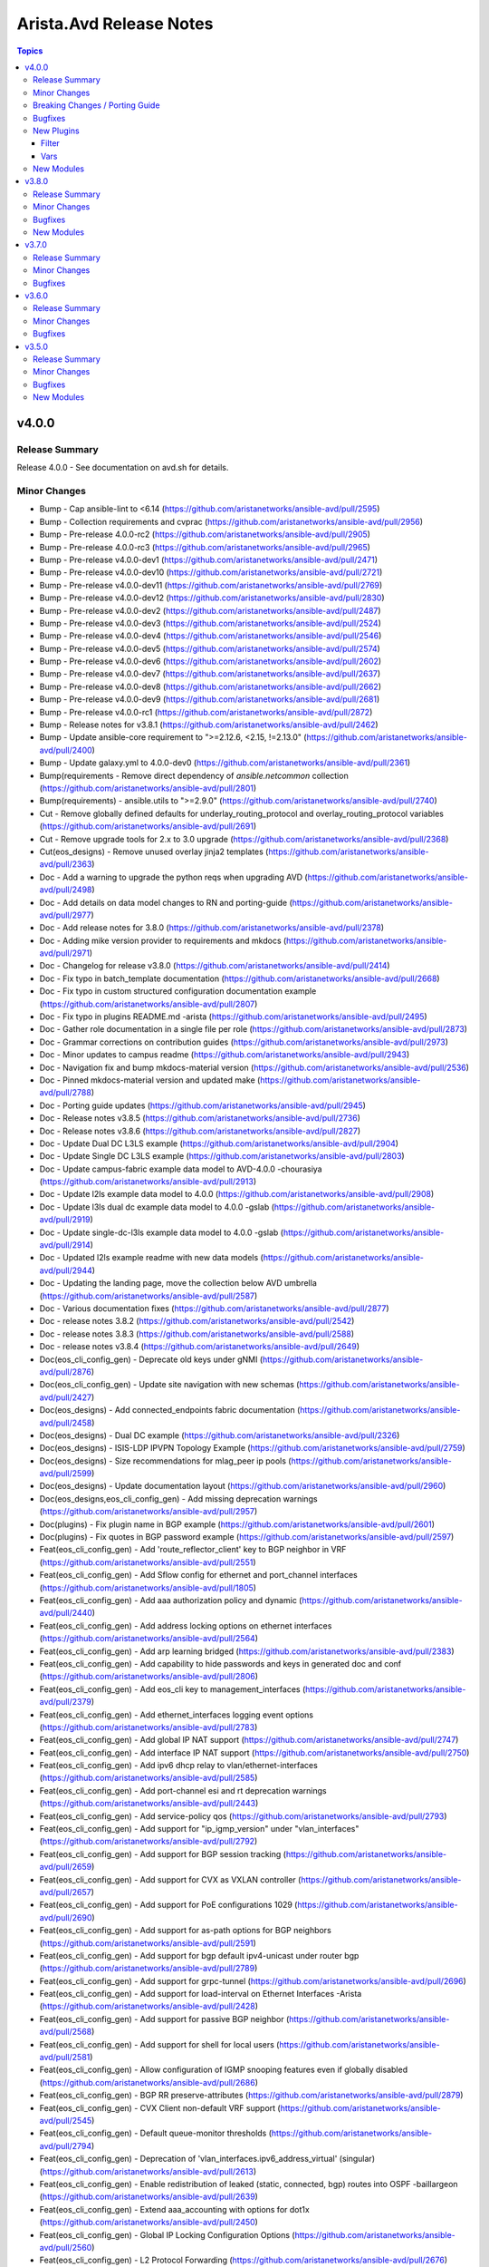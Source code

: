 ========================
Arista.Avd Release Notes
========================

.. contents:: Topics


v4.0.0
======

Release Summary
---------------

Release 4.0.0 - See documentation on avd.sh for details.


Minor Changes
-------------

- Bump - Cap ansible-lint to <6.14 (https://github.com/aristanetworks/ansible-avd/pull/2595)
- Bump - Collection requirements and cvprac (https://github.com/aristanetworks/ansible-avd/pull/2956)
- Bump - Pre-release 4.0.0-rc2 (https://github.com/aristanetworks/ansible-avd/pull/2905)
- Bump - Pre-release 4.0.0-rc3 (https://github.com/aristanetworks/ansible-avd/pull/2965)
- Bump - Pre-release v4.0.0-dev1 (https://github.com/aristanetworks/ansible-avd/pull/2471)
- Bump - Pre-release v4.0.0-dev10 (https://github.com/aristanetworks/ansible-avd/pull/2721)
- Bump - Pre-release v4.0.0-dev11 (https://github.com/aristanetworks/ansible-avd/pull/2769)
- Bump - Pre-release v4.0.0-dev12 (https://github.com/aristanetworks/ansible-avd/pull/2830)
- Bump - Pre-release v4.0.0-dev2 (https://github.com/aristanetworks/ansible-avd/pull/2487)
- Bump - Pre-release v4.0.0-dev3 (https://github.com/aristanetworks/ansible-avd/pull/2524)
- Bump - Pre-release v4.0.0-dev4 (https://github.com/aristanetworks/ansible-avd/pull/2546)
- Bump - Pre-release v4.0.0-dev5 (https://github.com/aristanetworks/ansible-avd/pull/2574)
- Bump - Pre-release v4.0.0-dev6 (https://github.com/aristanetworks/ansible-avd/pull/2602)
- Bump - Pre-release v4.0.0-dev7 (https://github.com/aristanetworks/ansible-avd/pull/2637)
- Bump - Pre-release v4.0.0-dev8 (https://github.com/aristanetworks/ansible-avd/pull/2662)
- Bump - Pre-release v4.0.0-dev9 (https://github.com/aristanetworks/ansible-avd/pull/2681)
- Bump - Pre-release v4.0.0-rc1 (https://github.com/aristanetworks/ansible-avd/pull/2872)
- Bump - Release notes for v3.8.1 (https://github.com/aristanetworks/ansible-avd/pull/2462)
- Bump - Update ansible-core requirement to ">=2.12.6, <2.15, !=2.13.0" (https://github.com/aristanetworks/ansible-avd/pull/2400)
- Bump - Update galaxy.yml to 4.0.0-dev0 (https://github.com/aristanetworks/ansible-avd/pull/2361)
- Bump(requirements - Remove direct dependency of `ansible.netcommon` collection (https://github.com/aristanetworks/ansible-avd/pull/2801)
- Bump(requirements) - ansible.utils to ">=2.9.0" (https://github.com/aristanetworks/ansible-avd/pull/2740)
- Cut - Remove globally defined defaults for underlay_routing_protocol and overlay_routing_protocol variables (https://github.com/aristanetworks/ansible-avd/pull/2691)
- Cut - Remove upgrade tools for 2.x to 3.0 upgrade (https://github.com/aristanetworks/ansible-avd/pull/2368)
- Cut(eos_designs) - Remove unused overlay jinja2 templates (https://github.com/aristanetworks/ansible-avd/pull/2363)
- Doc - Add a warning to upgrade the python reqs when upgrading AVD (https://github.com/aristanetworks/ansible-avd/pull/2498)
- Doc - Add details on data model changes to RN and porting-guide (https://github.com/aristanetworks/ansible-avd/pull/2977)
- Doc - Add release notes for 3.8.0 (https://github.com/aristanetworks/ansible-avd/pull/2378)
- Doc - Adding mike version provider to requirements and mkdocs (https://github.com/aristanetworks/ansible-avd/pull/2971)
- Doc - Changelog for release v3.8.0 (https://github.com/aristanetworks/ansible-avd/pull/2414)
- Doc - Fix typo in batch_template documentation (https://github.com/aristanetworks/ansible-avd/pull/2668)
- Doc - Fix typo in custom structured configuration documentation example (https://github.com/aristanetworks/ansible-avd/pull/2807)
- Doc - Fix typo in plugins README.md -arista (https://github.com/aristanetworks/ansible-avd/pull/2495)
- Doc - Gather role documentation in a single file per role (https://github.com/aristanetworks/ansible-avd/pull/2873)
- Doc - Grammar corrections on contribution guides (https://github.com/aristanetworks/ansible-avd/pull/2973)
- Doc - Minor updates to campus readme (https://github.com/aristanetworks/ansible-avd/pull/2943)
- Doc - Navigation fix and bump mkdocs-material version (https://github.com/aristanetworks/ansible-avd/pull/2536)
- Doc - Pinned mkdocs-material version and updated make (https://github.com/aristanetworks/ansible-avd/pull/2788)
- Doc - Porting guide updates (https://github.com/aristanetworks/ansible-avd/pull/2945)
- Doc - Release notes v3.8.5 (https://github.com/aristanetworks/ansible-avd/pull/2736)
- Doc - Release notes v3.8.6 (https://github.com/aristanetworks/ansible-avd/pull/2827)
- Doc - Update Dual DC L3LS example (https://github.com/aristanetworks/ansible-avd/pull/2904)
- Doc - Update Single DC L3LS example (https://github.com/aristanetworks/ansible-avd/pull/2803)
- Doc - Update campus-fabric example data model to AVD-4.0.0 -chourasiya (https://github.com/aristanetworks/ansible-avd/pull/2913)
- Doc - Update l2ls example data model to 4.0.0 (https://github.com/aristanetworks/ansible-avd/pull/2908)
- Doc - Update l3ls dual dc example data model to 4.0.0 -gslab (https://github.com/aristanetworks/ansible-avd/pull/2919)
- Doc - Update single-dc-l3ls example data model to 4.0.0 -gslab (https://github.com/aristanetworks/ansible-avd/pull/2914)
- Doc - Updated l2ls example readme with new data models (https://github.com/aristanetworks/ansible-avd/pull/2944)
- Doc - Updating the landing page, move the collection below AVD umbrella (https://github.com/aristanetworks/ansible-avd/pull/2587)
- Doc - Various documentation fixes (https://github.com/aristanetworks/ansible-avd/pull/2877)
- Doc - release notes 3.8.2 (https://github.com/aristanetworks/ansible-avd/pull/2542)
- Doc - release notes 3.8.3 (https://github.com/aristanetworks/ansible-avd/pull/2588)
- Doc - release notes v3.8.4 (https://github.com/aristanetworks/ansible-avd/pull/2649)
- Doc(eos_cli_config_gen) - Deprecate old keys under gNMI (https://github.com/aristanetworks/ansible-avd/pull/2876)
- Doc(eos_cli_config_gen) - Update site navigation with new schemas (https://github.com/aristanetworks/ansible-avd/pull/2427)
- Doc(eos_designs) - Add connected_endpoints fabric documentation (https://github.com/aristanetworks/ansible-avd/pull/2458)
- Doc(eos_designs) - Dual DC example (https://github.com/aristanetworks/ansible-avd/pull/2326)
- Doc(eos_designs) - ISIS-LDP IPVPN Topology Example (https://github.com/aristanetworks/ansible-avd/pull/2759)
- Doc(eos_designs) - Size recommendations for mlag_peer ip pools (https://github.com/aristanetworks/ansible-avd/pull/2599)
- Doc(eos_designs) - Update documentation layout (https://github.com/aristanetworks/ansible-avd/pull/2960)
- Doc(eos_designs,eos_cli_config_gen) - Add missing deprecation warnings (https://github.com/aristanetworks/ansible-avd/pull/2957)
- Doc(plugins) - Fix plugin name in BGP example (https://github.com/aristanetworks/ansible-avd/pull/2601)
- Doc(plugins) - Fix quotes in BGP password example (https://github.com/aristanetworks/ansible-avd/pull/2597)
- Feat(eos_cli_config_gen) - Add 'route_reflector_client' key to BGP neighbor in VRF (https://github.com/aristanetworks/ansible-avd/pull/2551)
- Feat(eos_cli_config_gen) - Add Sflow config for ethernet and port_channel interfaces (https://github.com/aristanetworks/ansible-avd/pull/1805)
- Feat(eos_cli_config_gen) - Add aaa authorization policy and dynamic (https://github.com/aristanetworks/ansible-avd/pull/2440)
- Feat(eos_cli_config_gen) - Add address locking options on ethernet interfaces (https://github.com/aristanetworks/ansible-avd/pull/2564)
- Feat(eos_cli_config_gen) - Add arp learning bridged (https://github.com/aristanetworks/ansible-avd/pull/2383)
- Feat(eos_cli_config_gen) - Add capability to hide passwords and keys in generated doc and conf (https://github.com/aristanetworks/ansible-avd/pull/2806)
- Feat(eos_cli_config_gen) - Add eos_cli key to management_interfaces (https://github.com/aristanetworks/ansible-avd/pull/2379)
- Feat(eos_cli_config_gen) - Add ethernet_interfaces logging event options (https://github.com/aristanetworks/ansible-avd/pull/2783)
- Feat(eos_cli_config_gen) - Add global IP NAT support (https://github.com/aristanetworks/ansible-avd/pull/2747)
- Feat(eos_cli_config_gen) - Add interface IP NAT support (https://github.com/aristanetworks/ansible-avd/pull/2750)
- Feat(eos_cli_config_gen) - Add ipv6 dhcp relay to vlan/ethernet-interfaces (https://github.com/aristanetworks/ansible-avd/pull/2585)
- Feat(eos_cli_config_gen) - Add port-channel esi and rt deprecation warnings (https://github.com/aristanetworks/ansible-avd/pull/2443)
- Feat(eos_cli_config_gen) - Add service-policy qos (https://github.com/aristanetworks/ansible-avd/pull/2793)
- Feat(eos_cli_config_gen) - Add support for "ip_igmp_version" under "vlan_interfaces" (https://github.com/aristanetworks/ansible-avd/pull/2792)
- Feat(eos_cli_config_gen) - Add support for BGP session tracking (https://github.com/aristanetworks/ansible-avd/pull/2659)
- Feat(eos_cli_config_gen) - Add support for CVX as VXLAN controller (https://github.com/aristanetworks/ansible-avd/pull/2657)
- Feat(eos_cli_config_gen) - Add support for PoE configurations 1029 (https://github.com/aristanetworks/ansible-avd/pull/2690)
- Feat(eos_cli_config_gen) - Add support for as-path options for BGP neighbors (https://github.com/aristanetworks/ansible-avd/pull/2591)
- Feat(eos_cli_config_gen) - Add support for bgp default ipv4-unicast under router bgp (https://github.com/aristanetworks/ansible-avd/pull/2789)
- Feat(eos_cli_config_gen) - Add support for grpc-tunnel (https://github.com/aristanetworks/ansible-avd/pull/2696)
- Feat(eos_cli_config_gen) - Add support for load-interval on Ethernet Interfaces -Arista (https://github.com/aristanetworks/ansible-avd/pull/2428)
- Feat(eos_cli_config_gen) - Add support for passive BGP neighbor (https://github.com/aristanetworks/ansible-avd/pull/2568)
- Feat(eos_cli_config_gen) - Add support for shell for local users (https://github.com/aristanetworks/ansible-avd/pull/2581)
- Feat(eos_cli_config_gen) - Allow configuration of IGMP snooping features even if globally disabled (https://github.com/aristanetworks/ansible-avd/pull/2686)
- Feat(eos_cli_config_gen) - BGP RR preserve-attributes (https://github.com/aristanetworks/ansible-avd/pull/2879)
- Feat(eos_cli_config_gen) - CVX Client non-default VRF support (https://github.com/aristanetworks/ansible-avd/pull/2545)
- Feat(eos_cli_config_gen) - Default queue-monitor thresholds (https://github.com/aristanetworks/ansible-avd/pull/2794)
- Feat(eos_cli_config_gen) - Deprecation of 'vlan_interfaces.ipv6_address_virtual' (singular) (https://github.com/aristanetworks/ansible-avd/pull/2613)
- Feat(eos_cli_config_gen) - Enable redistribution of leaked (static, connected, bgp) routes into OSPF -baillargeon (https://github.com/aristanetworks/ansible-avd/pull/2639)
- Feat(eos_cli_config_gen) - Extend aaa_accounting with options for dot1x (https://github.com/aristanetworks/ansible-avd/pull/2450)
- Feat(eos_cli_config_gen) - Global IP Locking Configuration Options (https://github.com/aristanetworks/ansible-avd/pull/2560)
- Feat(eos_cli_config_gen) - L2 Protocol Forwarding (https://github.com/aristanetworks/ansible-avd/pull/2676)
- Feat(eos_cli_config_gen) - New improved ip_name_servers and deprecate name_server (https://github.com/aristanetworks/ansible-avd/pull/2738)
- Feat(eos_cli_config_gen) - Support ND parameters inside router_l2_vpn the same as ARP (https://github.com/aristanetworks/ansible-avd/pull/2538)
- Feat(eos_cli_config_gen) - Support encapsulation for EVPN peer groups (https://github.com/aristanetworks/ansible-avd/pull/2540)
- Feat(eos_cli_config_gen) - Trim documentation output to only show configured sections (https://github.com/aristanetworks/ansible-avd/pull/2357)
- Feat(eos_cli_config_gen) - add certs method to cvauth in TerminAttr (https://github.com/aristanetworks/ansible-avd/pull/2699)
- Feat(eos_cli_config_gen) - add cvsourceintf flag to TerminAttr (https://github.com/aristanetworks/ansible-avd/pull/2620)
- Feat(eos_cli_config_gen) - add event-handler trigger "on-startup-config" (https://github.com/aristanetworks/ansible-avd/pull/2486)
- Feat(eos_cli_config_gen) - add options tagged and untagged phone to switchport phone trunk for ethernet interfaces 68 (https://github.com/aristanetworks/ansible-avd/pull/2832)
- Feat(eos_cli_config_gen) - extend dot1x with radius av-pair and mac based authentication. (https://github.com/aristanetworks/ansible-avd/pull/2446)
- Feat(eos_cli_config_gen) - extend ethernet_interface with dot1x eapol authentication_failure_falback (https://github.com/aristanetworks/ansible-avd/pull/2482)
- Feat(eos_cli_config_gen) - extend radius_servers with attribute 32 include in access and dynamic-authorization (https://github.com/aristanetworks/ansible-avd/pull/2523)
- Feat(eos_config_deploy_cvp) - Option for deploying using serial number as identifier (https://github.com/aristanetworks/ansible-avd/pull/2718)
- Feat(eos_designs) - Add Ipv6 management variables (https://github.com/aristanetworks/ansible-avd/pull/2335)
- Feat(eos_designs) - Add `is_deployed` & `mgmt_interface_description` to schema (https://github.com/aristanetworks/ansible-avd/pull/2858)
- Feat(eos_designs) - Add hardware_counters schema (https://github.com/aristanetworks/ansible-avd/pull/2856)
- Feat(eos_designs) - Add per MACVRF EVPN domain scope 85 (https://github.com/aristanetworks/ansible-avd/pull/2347)
- Feat(eos_designs) - Add schema for ptp_profiles (https://github.com/aristanetworks/ansible-avd/pull/2847)
- Feat(eos_designs) - Add schema for queue_monitor_length (https://github.com/aristanetworks/ansible-avd/pull/2897)
- Feat(eos_designs) - Add schema validation to eos_designs action plugins (https://github.com/aristanetworks/ansible-avd/pull/2350)
- Feat(eos_designs) - Add support for TerminAttr token-secure auth for on-premise CV (https://github.com/aristanetworks/ansible-avd/pull/2685)
- Feat(eos_designs) - Add support for overlay_routing_protocol CVX (https://github.com/aristanetworks/ansible-avd/pull/2600)
- Feat(eos_designs) - Add support for serial_number (https://github.com/aristanetworks/ansible-avd/pull/2645)
- Feat(eos_designs) - Add support for setting "mlag_domain_id" (https://github.com/aristanetworks/ansible-avd/pull/2791)
- Feat(eos_designs) - Adding schemas for eos_designs missing keys -gslab (https://github.com/aristanetworks/ansible-avd/pull/2862)
- Feat(eos_designs) - Allow LACP timers configuration under connected_endpoints (https://github.com/aristanetworks/ansible-avd/pull/2809)
- Feat(eos_designs) - Allow disabling filtering on redist connected in underlay bgp (https://github.com/aristanetworks/ansible-avd/pull/2586)
- Feat(eos_designs) - Allow to redistribute connected routes under OSPF (https://github.com/aristanetworks/ansible-avd/pull/2762)
- Feat(eos_designs) - Fabric variable to set bgp distance (https://github.com/aristanetworks/ansible-avd/pull/2869)
- Feat(eos_designs) - Improve CVX Overlay support (https://github.com/aristanetworks/ansible-avd/pull/2656)
- Feat(eos_designs) - Only require 'virtual_router_mac_address' when using VARP or anycast IP on SVIs (https://github.com/aristanetworks/ansible-avd/pull/2485)
- Feat(eos_designs) - Schema for CVP (https://github.com/aristanetworks/ansible-avd/pull/2509)
- Feat(eos_designs) - Schema for connected endpoints (https://github.com/aristanetworks/ansible-avd/pull/2505)
- Feat(eos_designs) - Schema for custom structured configuration (https://github.com/aristanetworks/ansible-avd/pull/2508)
- Feat(eos_designs) - Schema for default interfaces (https://github.com/aristanetworks/ansible-avd/pull/2512)
- Feat(eos_designs) - Schema for evpn (https://github.com/aristanetworks/ansible-avd/pull/2514)
- Feat(eos_designs) - Schema for isis (https://github.com/aristanetworks/ansible-avd/pull/2515)
- Feat(eos_designs) - Schema for l3_edge and core_interfaces (https://github.com/aristanetworks/ansible-avd/pull/2516)
- Feat(eos_designs) - Schema for management (https://github.com/aristanetworks/ansible-avd/pull/2513)
- Feat(eos_designs) - Schema for network services (https://github.com/aristanetworks/ansible-avd/pull/2506)
- Feat(eos_designs) - Schema for node_type (https://github.com/aristanetworks/ansible-avd/pull/2517)
- Feat(eos_designs) - Schema for overlay (https://github.com/aristanetworks/ansible-avd/pull/2518)
- Feat(eos_designs) - Schema for platforms (https://github.com/aristanetworks/ansible-avd/pull/2519)
- Feat(eos_designs) - Schema for routing (https://github.com/aristanetworks/ansible-avd/pull/2507)
- Feat(eos_designs) - Schema for topology (https://github.com/aristanetworks/ansible-avd/pull/2510)
- Feat(eos_designs) - Schema for underlay (https://github.com/aristanetworks/ansible-avd/pull/2520)
- Feat(eos_designs) - Support for custom masks in core_interfaces ip pools (https://github.com/aristanetworks/ansible-avd/pull/2469)
- Feat(eos_designs) - Support for custom masks in l3_edge ip pools (https://github.com/aristanetworks/ansible-avd/pull/2466)
- Feat(eos_designs) - Uplink native vlan for l2 switches (https://github.com/aristanetworks/ansible-avd/pull/2522)
- Feat(eos_designs) - User defined description on management interface (https://github.com/aristanetworks/ansible-avd/pull/2500)
- Feat(eos_designs) - User defined descriptions on l3_edge and core_interfaces (https://github.com/aristanetworks/ansible-avd/pull/2499)
- Feat(eos_designs) - update PTP syntax "enable" -> "enabled" (https://github.com/aristanetworks/ansible-avd/pull/2776)
- Feat(eos_designs) - use proper structured config knobs for bgp maximum paths (https://github.com/aristanetworks/ansible-avd/pull/2868)
- Feat(plugins) - Add OSPF pasword type 7 to encrypt/decrypt filters (https://github.com/aristanetworks/ansible-avd/pull/2626)
- Feat(plugins) - Add arista.avd.batch_template action plugin (https://github.com/aristanetworks/ansible-avd/pull/2593)
- Feat(plugins) - Add arista.avd.global_vars plugin (https://github.com/aristanetworks/ansible-avd/pull/2751)
- Feat(plugins) - Add schema driven deprecation warnings (https://github.com/aristanetworks/ansible-avd/pull/2369)
- Feat(plugins) - Add sections in schema-based docs (https://github.com/aristanetworks/ansible-avd/pull/2969)
- Feat(plugins) - Automatic requirements check (https://github.com/aristanetworks/ansible-avd/pull/2015)
- Feat(plugins) - Make 'dest' optional on 'validate_and_template' (https://github.com/aristanetworks/ansible-avd/pull/2423)
- Feat(plugins) - Schema support for 'convert_to_lower_case' (https://github.com/aristanetworks/ansible-avd/pull/2688)
- Feat(plugins) - Support for importlib.metadata multi dist detection (https://github.com/aristanetworks/ansible-avd/pull/2614)
- Feat(plugins) - Update schema validation to ignore any key starting with underscore (https://github.com/aristanetworks/ansible-avd/pull/2689)
- Refactor - Change $def to $defs (https://github.com/aristanetworks/ansible-avd/pull/2734)
- Refactor - Input data conversion to support conversion messages (https://github.com/aristanetworks/ansible-avd/pull/2349)
- Refactor(eos_cli_config_gen - Add guards for missing name for hardware_counters legacy syntax (https://github.com/aristanetworks/ansible-avd/pull/2741)
- Refactor(eos_cli_config_gen - Deprecate uppercase `MIB_family_name` in favor of `mib_family_name` (https://github.com/aristanetworks/ansible-avd/pull/2772)
- Refactor(eos_cli_config_gen, eos_designs - Improve BGP VRF Address Families Model (https://github.com/aristanetworks/ansible-avd/pull/2808)
- Refactor(eos_cli_config_gen,eos_designs) - Deprecate isis_af_defaults and address_family knobs (https://github.com/aristanetworks/ansible-avd/pull/2630)
- Refactor(eos_cli_config_gen,eos_designs) - Remove multiple H1 headings (https://github.com/aristanetworks/ansible-avd/pull/2632)
- Refactor(eos_designs) - Add "shared_utils" and optimize code (https://github.com/aristanetworks/ansible-avd/pull/2708)
- Refactor(eos_designs) - Auto-convert eos_designs output according to schema (https://github.com/aristanetworks/ansible-avd/pull/2381)
- Refactor(eos_designs) - Change default native vlan name (https://github.com/aristanetworks/ansible-avd/pull/2563)
- Refactor(eos_designs) - Change description for port-channel members to be the physical peer interface instead of port-channel -chourasiya (https://github.com/aristanetworks/ansible-avd/pull/2949)
- Refactor(eos_designs) - Improve code reuse in parsing of connected endpoints (https://github.com/aristanetworks/ansible-avd/pull/2633)
- Refactor(eos_designs) - Move default variables to python instead of role defaults. (https://github.com/aristanetworks/ansible-avd/pull/2760)
- Refactor(eos_designs) - New plugin eos_designs_structured_config instead of yaml_templates_to_facts (https://github.com/aristanetworks/ansible-avd/pull/2857)
- Refactor(eos_designs) - Optimize and fix switch facts (https://github.com/aristanetworks/ansible-avd/pull/2678)
- Refactor(eos_designs) - Relax requirement for 'id' if not used (https://github.com/aristanetworks/ansible-avd/pull/2661)
- Refactor(eos_designs) - Remove template data from avd_switch_facts (https://github.com/aristanetworks/ansible-avd/pull/2687)
- Refactor(eos_designs) - Remove vxlan_vlan_aware_bundles in favor of evpn_vlan_aware_bundles -chourasiya (https://github.com/aristanetworks/ansible-avd/pull/2865)
- Refactor(eos_designs) - Return list-based data models from eos_designs python modules - MLAG -chourasiya (https://github.com/aristanetworks/ansible-avd/pull/2831)
- Refactor(eos_designs) - Use natural_sort instead of sorted everywhere (https://github.com/aristanetworks/ansible-avd/pull/2384)
- Refactor(eos_designs) - Use python for all default interface descriptions (https://github.com/aristanetworks/ansible-avd/pull/2490)
- Refactor(eos_designs) - base python_module as per eos_cli_config_gen 34 (https://github.com/aristanetworks/ansible-avd/pull/2624)
- Refactor(eos_designs) - ethernet_interfaces python module as per eos_cli_config_gen -gslab (https://github.com/aristanetworks/ansible-avd/pull/2627)
- Refactor(eos_designs) - loopback_interfaces python_module as per eos_ci_config_gen -chourasiya (https://github.com/aristanetworks/ansible-avd/pull/2598)
- Refactor(eos_designs) - network_services/ip_igmp_snooping python_module as per eos_cli_config_gen -chourasiya (https://github.com/aristanetworks/ansible-avd/pull/2554)
- Refactor(eos_designs) - port_channel_interfaces python_module as per eos_cli_config_gen -chourasiya (https://github.com/aristanetworks/ansible-avd/pull/2609)
- Refactor(eos_designs) - prefix_lists python_module as per eos_cli_config_gen -gslab (https://github.com/aristanetworks/ansible-avd/pull/2555)
- Refactor(eos_designs) - route_maps, vrfs, ip_ext_community_lists and struct_cfgs python_module as per eos_cli_config_gen -chourasiya (https://github.com/aristanetworks/ansible-avd/pull/2567)
- Refactor(eos_designs) - router_bgp python_module as per eos_cli_config_gen -chourasiya (https://github.com/aristanetworks/ansible-avd/pull/2625)
- Refactor(eos_designs) - router_ospf python_module as per eos_cli_config_gen -gslab (https://github.com/aristanetworks/ansible-avd/pull/2559)
- Refactor(eos_designs) - schema auto documentation template (https://github.com/aristanetworks/ansible-avd/pull/2571)
- Refactor(eos_designs) - vlan_interfaces python_module as per eos_cli_config_gen -chourasiya (https://github.com/aristanetworks/ansible-avd/pull/2592)
- Refactor(eos_designs) - vlans, virtual_source_nat_vrfs python_modules as per eos_cli_config_gen 34 (https://github.com/aristanetworks/ansible-avd/pull/2577)
- Refactor(eos_designs) - vxlan_interface, management_interfaces python_modules as per eos_cli_config_gen -gslab (https://github.com/aristanetworks/ansible-avd/pull/2584)
- Refactor(eos_designs, eos_cli_config_gen - BGP VRF peer group options, global context ipv6 multicast and flowspec (https://github.com/aristanetworks/ansible-avd/pull/2976)
- Refactor(plugins) - Add ability raise on missing dependencies in validator (https://github.com/aristanetworks/ansible-avd/pull/2501)
- Refactor(plugins) - Improvements of schema tools preparing for eos_designs schemas (https://github.com/aristanetworks/ansible-avd/pull/2437)
- Refactor(plugins) - Optimize convert_dicts (https://github.com/aristanetworks/ansible-avd/pull/2810)
- Refactor(plugins) - Optimize loading of schemas (https://github.com/aristanetworks/ansible-avd/pull/2575)
- Refactor(plugins) - Optimize schema tooling (https://github.com/aristanetworks/ansible-avd/pull/2672)
- Revert(eos_designs - Revert enabling of graceful-restart by default (https://github.com/aristanetworks/ansible-avd/pull/2958)
- Revert(eos_validate_state) - Revert removal of error=ignore on lookups (https://github.com/aristanetworks/ansible-avd/pull/2468)

Breaking Changes / Porting Guide
--------------------------------

- Bump(cvp_configlet_upload,eos_config_deploy_cvp)! - Update the default `cv_collection` from `v1` to `v3` (https://github.com/aristanetworks/ansible-avd/pull/2882)
- Feat(eos_cli_config_gen)! - Change Hardware Counter model (https://github.com/aristanetworks/ansible-avd/pull/2695)
- Feat(eos_config_deploy_cvp)! - Support for dynamic inventories (https://github.com/aristanetworks/ansible-avd/pull/2395)
- Feat(eos_designs)! - Change p2p_uplinks_mtu default value from 9000 to 9214 (https://github.com/aristanetworks/ansible-avd/pull/2844)
- Feat(eos_designs)! - Enhance inband management configuration options -arista (https://github.com/aristanetworks/ansible-avd/pull/2712)
- Feat(eos_designs)! - Platform and Fabric variables to adjust update wait-for-convergence and update wait-install (https://github.com/aristanetworks/ansible-avd/pull/2855)
- Feat(eos_designs)! - Remove default value from mlag_peer_link_allowed_vlans (https://github.com/aristanetworks/ansible-avd/pull/2845)
- Feat(eos_designs)! - fabric variable for bgp default ipv4 unicast (https://github.com/aristanetworks/ansible-avd/pull/2799)
- Feat(eos_designs, eos_cli_config_gen)! - Remove default "switchport" and remove logic from eos_cli_config_gen (https://github.com/aristanetworks/ansible-avd/pull/2430)
- Feat(eos_designs,eos_cli_config_gen)! - bgp graceful-restart (https://github.com/aristanetworks/ansible-avd/pull/2842)
- Fix! - Change uppercase CVP role vars to lower case (https://github.com/aristanetworks/ansible-avd/pull/2504)
- Fix(eos_designs)! - Prevent configuration of IP routing on l2leaf (https://github.com/aristanetworks/ansible-avd/pull/2684)
- Fix(eos_designs)! - Remove BGP rendering on irrelevant nodes (https://github.com/aristanetworks/ansible-avd/pull/2774)
- Refactor(eos_cli_config_gen)! - Require `enabled true` under `vlan_interfaces.[].ip_attached_host_route_export` (https://github.com/aristanetworks/ansible-avd/pull/2773)
- Refactor(eos_cli_config_gen)! - Require queue_monitor_length.enabled to be set -chourasiya (https://github.com/aristanetworks/ansible-avd/pull/2429)

Bugfixes
--------

- Fix - Description key not considered with connected endpoints -arista (https://github.com/aristanetworks/ansible-avd/pull/2745)
- Fix - Formatting to pass latest galaxy-importer and ansible-lint rules (https://github.com/aristanetworks/ansible-avd/pull/2445)
- Fix - Logging buffered default level not required (https://github.com/aristanetworks/ansible-avd/pull/2364)
- Fix - add guard to dot1x mac_based_authentication -arista (https://github.com/aristanetworks/ansible-avd/pull/2764)
- Fix(eos_cli_config_gen) -  Workaround for router-general EOS CLI issue (https://github.com/aristanetworks/ansible-avd/pull/2408)
- Fix(eos_cli_config_gen) - Add convert_types to router ospf area id schema (https://github.com/aristanetworks/ansible-avd/pull/2391)
- Fix(eos_cli_config_gen) - Add variable protection for router_bgp.as in doc template (https://github.com/aristanetworks/ansible-avd/pull/2503)
- Fix(eos_cli_config_gen) - Checks for missing "vlans" key on access port-channel (https://github.com/aristanetworks/ansible-avd/pull/2701)
- Fix(eos_cli_config_gen) - Correct schema min values for terminal length/width (https://github.com/aristanetworks/ansible-avd/pull/2481)
- Fix(eos_cli_config_gen) - Ensure unique VRF names in schemas (https://github.com/aristanetworks/ansible-avd/pull/2878)
- Fix(eos_cli_config_gen) - Fix documentation template for flow tracking (https://github.com/aristanetworks/ansible-avd/pull/2636)
- Fix(eos_cli_config_gen) - Fix the router_multicast vrfs indentation (https://github.com/aristanetworks/ansible-avd/pull/2476)
- Fix(eos_cli_config_gen) - Fix typo in router-bgp.j2 (https://github.com/aristanetworks/ansible-avd/pull/2753)
- Fix(eos_cli_config_gen) - Relax schema for maintenance unit profile (https://github.com/aristanetworks/ansible-avd/pull/2492)
- Fix(eos_cli_config_gen) - Render LLDP commands on ethernet_interfaces also for port-channel members (https://github.com/aristanetworks/ansible-avd/pull/2386)
- Fix(eos_cli_config_gen) - Update Schema for OSPF maximum paths from 32 to 128 -Arista (https://github.com/aristanetworks/ansible-avd/pull/2424)
- Fix(eos_cli_config_gen) - Update radius-server and radius-servers to match EOS behavior (https://github.com/aristanetworks/ansible-avd/pull/2615)
- Fix(eos_cli_config_gen) - Update schema for logging (https://github.com/aristanetworks/ansible-avd/pull/2553)
- Fix(eos_cli_config_gen) - Update schema for storm_control levels to support int or float (https://github.com/aristanetworks/ansible-avd/pull/2562)
- Fix(eos_cli_config_gen) - min value on local_users privilege (https://github.com/aristanetworks/ansible-avd/pull/2617)
- Fix(eos_cli_config_gen,eos_designs) - Update schemas missing `items` and remove unused keys (https://github.com/aristanetworks/ansible-avd/pull/2892)
- Fix(eos_designs) - Add back dir creation wrongly removed by PR 2015 (https://github.com/aristanetworks/ansible-avd/pull/2622)
- Fix(eos_designs) - Add mlag_ibgp_origin_incomplete in eos_designs schema (https://github.com/aristanetworks/ansible-avd/pull/2716)
- Fix(eos_designs) - Add support for her and cvx in default_overlay_routing_protocol (https://github.com/aristanetworks/ansible-avd/pull/2717)
- Fix(eos_designs) - Avoid configuring trunk-group twice on mlag peer-link if using the same name (https://github.com/aristanetworks/ansible-avd/pull/2658)
- Fix(eos_designs) - Change IP addressing templates from ansible netcommon to ansible.utils (https://github.com/aristanetworks/ansible-avd/pull/2677)
- Fix(eos_designs) - Change authentication method and token path for on-prem token auth (https://github.com/aristanetworks/ansible-avd/pull/2800)
- Fix(eos_designs) - Configure "ip routing ipv6 interface vrf X" for RFC5549 (https://github.com/aristanetworks/ansible-avd/pull/2660)
- Fix(eos_designs) - Configure "ipv6 enable" on SVIs with Anycast IPv6 (https://github.com/aristanetworks/ansible-avd/pull/2784)
- Fix(eos_designs) - Configure ptp to use the system mac (https://github.com/aristanetworks/ansible-avd/pull/2647)
- Fix(eos_designs) - Correct range_expand behaviour with .0 4byte ASNs (https://github.com/aristanetworks/ansible-avd/pull/2529)
- Fix(eos_designs) - Correct schema descriptions for raw_eos_cli and structured_config under network services (https://github.com/aristanetworks/ansible-avd/pull/2898)
- Fix(eos_designs) - Detect duplicate VLAN, VRF, VNI within network_services (https://github.com/aristanetworks/ansible-avd/pull/2411)
- Fix(eos_designs) - Duplicate port-channels in structured-config for network-ports (https://github.com/aristanetworks/ansible-avd/pull/2651)
- Fix(eos_designs) - Duplicate route-maps generated when using underlay_filter_peer_as true (https://github.com/aristanetworks/ansible-avd/pull/2612)
- Fix(eos_designs) - Ensure deterministic behavior when defining the same VRF in multiple Tenants (https://github.com/aristanetworks/ansible-avd/pull/2900)
- Fix(eos_designs) - Ensure proper formatting of raised errors (https://github.com/aristanetworks/ansible-avd/pull/2578)
- Fix(eos_designs) - Fix and test custom python modules for ip addressing and interface descriptions (https://github.com/aristanetworks/ansible-avd/pull/2664)
- Fix(eos_designs) - Fix error with dotted hostname, l2leaf and mlag (https://github.com/aristanetworks/ansible-avd/pull/2502)
- Fix(eos_designs) - Fix issue with hardware_counters python code (https://github.com/aristanetworks/ansible-avd/pull/2447)
- Fix(eos_designs) - Fix schema for storm_control and endpoint_ports under adapters (https://github.com/aristanetworks/ansible-avd/pull/2967)
- Fix(eos_designs) - Fix wrong error message for duplicates network_ports (https://github.com/aristanetworks/ansible-avd/pull/2756)
- Fix(eos_designs) - Handle overlapping VLAN names for l2vlans and vlan-aware-bundles (https://github.com/aristanetworks/ansible-avd/pull/2388)
- Fix(eos_designs) - Handle overlapping vlan numbers with filter.only_in_use and trunkgroups (https://github.com/aristanetworks/ansible-avd/pull/2628)
- Fix(eos_designs) - Ignore "overlay_routing_protocol_address_family ipv6" on l2leaf (https://github.com/aristanetworks/ansible-avd/pull/2955)
- Fix(eos_designs) - Improve error message for missing device facts (https://github.com/aristanetworks/ansible-avd/pull/2813)
- Fix(eos_designs) - Invalid defaults for ipvpn_gateway domain IDs (https://github.com/aristanetworks/ansible-avd/pull/2739)
- Fix(eos_designs) - Raise correct error message for duplicate port-channels (https://github.com/aristanetworks/ansible-avd/pull/2674)
- Fix(eos_designs) - Re-add the possibility to overwrite network_ports (https://github.com/aristanetworks/ansible-avd/pull/2766)
- Fix(eos_designs) - Remove EVPN related config if VRF 'default' is not EVPN enabled (https://github.com/aristanetworks/ansible-avd/pull/2888)
- Fix(eos_designs) - Renders lacp fallback when port-channel mode is passive (https://github.com/aristanetworks/ansible-avd/pull/2448)
- Fix(eos_designs) - Replace sorted with natural_sort in overlay/utils.py (https://github.com/aristanetworks/ansible-avd/pull/2374)
- Fix(eos_designs) - Schema validation in eos_designs_facts (https://github.com/aristanetworks/ansible-avd/pull/2948)
- Fix(eos_designs) - Support 4.0 data models in Connected Endpoints docs (https://github.com/aristanetworks/ansible-avd/pull/2915)
- Fix(eos_designs) - bgp_mesh_pes (https://github.com/aristanetworks/ansible-avd/pull/2899)
- Fix(eos_designs) - connected endpoints interface mode valid values (https://github.com/aristanetworks/ansible-avd/pull/2758)
- Fix(eos_designs) - eBGP rfc5549 creates invalid configuration for MLAG scenarios (https://github.com/aristanetworks/ansible-avd/pull/2950)
- Fix(eos_designs) - network services vlan interfaces ospf authentication message-digest (https://github.com/aristanetworks/ansible-avd/pull/2727)
- Fix(eos_designs) - overlay_rd_type with inline jinja generates incorrect config (https://github.com/aristanetworks/ansible-avd/pull/2393)
- Fix(eos_designs) - remove speed from port-channel interfaces (https://github.com/aristanetworks/ansible-avd/pull/2463)
- Fix(eos_designs) - vtep_vvtep_ip doesn't generate any config (https://github.com/aristanetworks/ansible-avd/pull/2442)
- Fix(eos_designs,eos_cli_config_gen) - Update schema keys for VRFs to accept numeric VRF names (https://github.com/aristanetworks/ansible-avd/pull/2979)
- Fix(eos_snapshot) - Conditional in tasks are not honored and support for limit (https://github.com/aristanetworks/ansible-avd/pull/2457)
- Fix(eos_snapshot) - Only collect cli-text commands when "text" or "markdown" are selected (https://github.com/aristanetworks/ansible-avd/pull/2439)
- Fix(eos_snapshot) - eos snapshot produces incorrect json and yaml output (https://github.com/aristanetworks/ansible-avd/pull/2426)
- Fix(plugins) - Ensure proper headings in schema generated docs (https://github.com/aristanetworks/ansible-avd/pull/2771)
- Fix(plugins) - Fix bgp_utils for ansible-test sanity and update requirements (https://github.com/aristanetworks/ansible-avd/pull/2401)
- Fix(plugins) - Fix minor schema tooling issues (https://github.com/aristanetworks/ansible-avd/pull/2870)
- Fix(plugins) - Handle git not found for verify_requirements (https://github.com/aristanetworks/ansible-avd/pull/2667)
- Fix(plugins) - Inheritance of schema documentation options (https://github.com/aristanetworks/ansible-avd/pull/2861)
- Fix(plugins) - update verify_requirements to use a color that is supported for logging (https://github.com/aristanetworks/ansible-avd/pull/2638)

New Plugins
-----------

Filter
~~~~~~

- arista.avd.hide_passwords - Replace a value by "<removed>"

Vars
~~~~

- arista.avd.global_vars - Variable plugins to allow loading global_vars with less precedence than group_vars or host_vars

New Modules
-----------

- arista.avd.batch_template - Render Jinja2 template on multiple items and write result to individual files.
- arista.avd.eos_designs_structured_config - Generate AVD EOS Designs structured configuration
- arista.avd.set_vars - Set vars as ansible_facts.
- arista.avd.verify_requirements - Verify Python requirements when running AVD

v3.8.0
======

Release Summary
---------------

Release 3.8.0 - See documentation on avd.sh for details.


Minor Changes
-------------

- Bump - Update galaxy.yml to 3.8.0-rc1 (https://github.com/aristanetworks/ansible-avd/pull/2360)
- Cut(eos_designs) - Remove unused overlay jinja2 templates (#2363) (https://github.com/aristanetworks/ansible-avd/pull/2371)
- Doc - Add Guillaume Mulocher to Maintainers (https://github.com/aristanetworks/ansible-avd/pull/2100)
- Doc - Campus Example (https://github.com/aristanetworks/ansible-avd/pull/2191)
- Doc - Exclude test files from site build, enable twitter, update links (https://github.com/aristanetworks/ansible-avd/pull/2238)
- Doc - L2LS Example (https://github.com/aristanetworks/ansible-avd/pull/1992)
- Doc - L3LS Example and Mkdoc Updates (https://github.com/aristanetworks/ansible-avd/pull/2055)
- Doc - Refactor landing page and installation guide (https://github.com/aristanetworks/ansible-avd/pull/2306)
- Doc - Remove display_name from schema generated docs (https://github.com/aristanetworks/ansible-avd/pull/2248)
- Doc - Role diagram support for light and dark modes (https://github.com/aristanetworks/ansible-avd/pull/2272)
- Doc(eos_cli_config_gen) - Add LACP to key_to_display_name plugin (https://github.com/aristanetworks/ansible-avd/pull/2293)
- Doc(eos_cli_config_gen) - Fix documentation for cvx.peer_hosts (https://github.com/aristanetworks/ansible-avd/pull/2358)
- Doc(eos_designs) - Addition of L2LS documentation (https://github.com/aristanetworks/ansible-avd/pull/2305)
- Feat - Add peer hosts to CVX (https://github.com/aristanetworks/ansible-avd/pull/2281)
- Feat - Schemas for input validation and documentation (https://github.com/aristanetworks/ansible-avd/pull/1888)
- Feat( eos_designs, eos_cli_config_gen) - Add "disabled" option to "local_users" (https://github.com/aristanetworks/ansible-avd/pull/2257)
- Feat(eos_cli_config_gen) -  Add macsec commands (https://github.com/aristanetworks/ansible-avd/pull/2286)
- Feat(eos_cli_config_gen) - Add "bfd" key to router_pim_sparse_mode (https://github.com/aristanetworks/ansible-avd/pull/2262)
- Feat(eos_cli_config_gen) - Add Router MSDP Data Model (https://github.com/aristanetworks/ansible-avd/pull/2278)
- Feat(eos_cli_config_gen) - Add flow tracking sampled support (https://github.com/aristanetworks/ansible-avd/pull/2270)
- Feat(eos_cli_config_gen) - Add graceful-restart support for router_bgp (https://github.com/aristanetworks/ansible-avd/pull/2296)
- Feat(eos_cli_config_gen) - Add key_type for ntp.authentication_keys (https://github.com/aristanetworks/ansible-avd/pull/2258)
- Feat(eos_cli_config_gen) - Add schema for aaa accounting (https://github.com/aristanetworks/ansible-avd/pull/2170)
- Feat(eos_cli_config_gen) - Add schema for aaa_authentication (https://github.com/aristanetworks/ansible-avd/pull/2121)
- Feat(eos_cli_config_gen) - Add schema for aaa_authorization (https://github.com/aristanetworks/ansible-avd/pull/2149)
- Feat(eos_cli_config_gen) - Add schema for aaa_root (https://github.com/aristanetworks/ansible-avd/pull/2148)
- Feat(eos_cli_config_gen) - Add schema for aaa_server_groups (https://github.com/aristanetworks/ansible-avd/pull/2168)
- Feat(eos_cli_config_gen) - Add schema for access_lists (https://github.com/aristanetworks/ansible-avd/pull/1995)
- Feat(eos_cli_config_gen) - Add schema for aliases (https://github.com/aristanetworks/ansible-avd/pull/2119)
- Feat(eos_cli_config_gen) - Add schema for arp (https://github.com/aristanetworks/ansible-avd/pull/2160)
- Feat(eos_cli_config_gen) - Add schema for as_path (https://github.com/aristanetworks/ansible-avd/pull/2125)
- Feat(eos_cli_config_gen) - Add schema for banners (https://github.com/aristanetworks/ansible-avd/pull/2117)
- Feat(eos_cli_config_gen) - Add schema for bgp_groups (https://github.com/aristanetworks/ansible-avd/pull/2079)
- Feat(eos_cli_config_gen) - Add schema for boot (https://github.com/aristanetworks/ansible-avd/pull/2189)
- Feat(eos_cli_config_gen) - Add schema for class_maps (https://github.com/aristanetworks/ansible-avd/pull/2065)
- Feat(eos_cli_config_gen) - Add schema for clock (https://github.com/aristanetworks/ansible-avd/pull/2133)
- Feat(eos_cli_config_gen) - Add schema for community_lists (https://github.com/aristanetworks/ansible-avd/pull/2018)
- Feat(eos_cli_config_gen) - Add schema for custom_templates (https://github.com/aristanetworks/ansible-avd/pull/2154)
- Feat(eos_cli_config_gen) - Add schema for cvx (https://github.com/aristanetworks/ansible-avd/pull/2186)
- Feat(eos_cli_config_gen) - Add schema for daemon terminattr (https://github.com/aristanetworks/ansible-avd/pull/2081)
- Feat(eos_cli_config_gen) - Add schema for daemons (https://github.com/aristanetworks/ansible-avd/pull/2027)
- Feat(eos_cli_config_gen) - Add schema for dhcp_relay (https://github.com/aristanetworks/ansible-avd/pull/2122)
- Feat(eos_cli_config_gen) - Add schema for dns_domain (https://github.com/aristanetworks/ansible-avd/pull/2132)
- Feat(eos_cli_config_gen) - Add schema for domain_list (https://github.com/aristanetworks/ansible-avd/pull/2179)
- Feat(eos_cli_config_gen) - Add schema for dot1x (https://github.com/aristanetworks/ansible-avd/pull/2197)
- Feat(eos_cli_config_gen) - Add schema for dynamic_prefix_lists (https://github.com/aristanetworks/ansible-avd/pull/2195)
- Feat(eos_cli_config_gen) - Add schema for enable_password (https://github.com/aristanetworks/ansible-avd/pull/2172)
- Feat(eos_cli_config_gen) - Add schema for eos_cli (https://github.com/aristanetworks/ansible-avd/pull/2123)
- Feat(eos_cli_config_gen) - Add schema for errdisable (https://github.com/aristanetworks/ansible-avd/pull/2124)
- Feat(eos_cli_config_gen) - Add schema for ethernet-interfaces (https://github.com/aristanetworks/ansible-avd/pull/2107)
- Feat(eos_cli_config_gen) - Add schema for event_handlers (https://github.com/aristanetworks/ansible-avd/pull/2037)
- Feat(eos_cli_config_gen) - Add schema for event_monitor (https://github.com/aristanetworks/ansible-avd/pull/2166)
- Feat(eos_cli_config_gen) - Add schema for generate_default_config (https://github.com/aristanetworks/ansible-avd/pull/2127)
- Feat(eos_cli_config_gen) - Add schema for generate_device_documentation (https://github.com/aristanetworks/ansible-avd/pull/2126)
- Feat(eos_cli_config_gen) - Add schema for hardware (https://github.com/aristanetworks/ansible-avd/pull/2187)
- Feat(eos_cli_config_gen) - Add schema for hardware_counters (https://github.com/aristanetworks/ansible-avd/pull/2054)
- Feat(eos_cli_config_gen) - Add schema for interface_defaults (https://github.com/aristanetworks/ansible-avd/pull/2130)
- Feat(eos_cli_config_gen) - Add schema for interface_groups (https://github.com/aristanetworks/ansible-avd/pull/2053)
- Feat(eos_cli_config_gen) - Add schema for interface_profiles (https://github.com/aristanetworks/ansible-avd/pull/2050)
- Feat(eos_cli_config_gen) - Add schema for ip_access_lists (https://github.com/aristanetworks/ansible-avd/pull/2116)
- Feat(eos_cli_config_gen) - Add schema for ip_access_lists_max_entries (https://github.com/aristanetworks/ansible-avd/pull/2300)
- Feat(eos_cli_config_gen) - Add schema for ip_community_lists (https://github.com/aristanetworks/ansible-avd/pull/2019)
- Feat(eos_cli_config_gen) - Add schema for ip_dhcp_relay (https://github.com/aristanetworks/ansible-avd/pull/2138)
- Feat(eos_cli_config_gen) - Add schema for ip_domain_lookup (https://github.com/aristanetworks/ansible-avd/pull/2029)
- Feat(eos_cli_config_gen) - Add schema for ip_extended_community_lists (https://github.com/aristanetworks/ansible-avd/pull/2024)
- Feat(eos_cli_config_gen) - Add schema for ip_extended_community_lists_regexp (https://github.com/aristanetworks/ansible-avd/pull/2044)
- Feat(eos_cli_config_gen) - Add schema for ip_hardware (https://github.com/aristanetworks/ansible-avd/pull/2200)
- Feat(eos_cli_config_gen) - Add schema for ip_http_client_source_interfaces (https://github.com/aristanetworks/ansible-avd/pull/2147)
- Feat(eos_cli_config_gen) - Add schema for ip_icmp_redirect (https://github.com/aristanetworks/ansible-avd/pull/2139)
- Feat(eos_cli_config_gen) - Add schema for ip_igmp_snooping (https://github.com/aristanetworks/ansible-avd/pull/2049)
- Feat(eos_cli_config_gen) - Add schema for ip_radius_source_interfaces (https://github.com/aristanetworks/ansible-avd/pull/2111)
- Feat(eos_cli_config_gen) - Add schema for ip_routing (https://github.com/aristanetworks/ansible-avd/pull/2164)
- Feat(eos_cli_config_gen) - Add schema for ip_routing_ipv6_interfaces (https://github.com/aristanetworks/ansible-avd/pull/2171)
- Feat(eos_cli_config_gen) - Add schema for ip_ssh_client_source_interfaces (https://github.com/aristanetworks/ansible-avd/pull/2150)
- Feat(eos_cli_config_gen) - Add schema for ip_tacacs_source_interfaces (https://github.com/aristanetworks/ansible-avd/pull/2112)
- Feat(eos_cli_config_gen) - Add schema for ip_virtual_router_mac_address (https://github.com/aristanetworks/ansible-avd/pull/2161)
- Feat(eos_cli_config_gen) - Add schema for ipv6_access_lists (https://github.com/aristanetworks/ansible-avd/pull/2026)
- Feat(eos_cli_config_gen) - Add schema for ipv6_hardware (https://github.com/aristanetworks/ansible-avd/pull/2203)
- Feat(eos_cli_config_gen) - Add schema for ipv6_icmp_redirect (https://github.com/aristanetworks/ansible-avd/pull/2140)
- Feat(eos_cli_config_gen) - Add schema for ipv6_prefix_lists (https://github.com/aristanetworks/ansible-avd/pull/2045)
- Feat(eos_cli_config_gen) - Add schema for ipv6_standard_access_lists (https://github.com/aristanetworks/ansible-avd/pull/1998)
- Feat(eos_cli_config_gen) - Add schema for ipv6_static_routes (https://github.com/aristanetworks/ansible-avd/pull/2182)
- Feat(eos_cli_config_gen) - Add schema for ipv6_unicast_routing (https://github.com/aristanetworks/ansible-avd/pull/2165)
- Feat(eos_cli_config_gen) - Add schema for lacp (https://github.com/aristanetworks/ansible-avd/pull/2136)
- Feat(eos_cli_config_gen) - Add schema for link_tracking_groups (https://github.com/aristanetworks/ansible-avd/pull/2135)
- Feat(eos_cli_config_gen) - Add schema for lldp (https://github.com/aristanetworks/ansible-avd/pull/2134)
- Feat(eos_cli_config_gen) - Add schema for load_interval (https://github.com/aristanetworks/ansible-avd/pull/2176)
- Feat(eos_cli_config_gen) - Add schema for local_users (https://github.com/aristanetworks/ansible-avd/pull/2020)
- Feat(eos_cli_config_gen) - Add schema for logging (https://github.com/aristanetworks/ansible-avd/pull/2085)
- Feat(eos_cli_config_gen) - Add schema for loopback_interfaces (https://github.com/aristanetworks/ansible-avd/pull/2086)
- Feat(eos_cli_config_gen) - Add schema for mac_access_lists (https://github.com/aristanetworks/ansible-avd/pull/2118)
- Feat(eos_cli_config_gen) - Add schema for mac_address_table (https://github.com/aristanetworks/ansible-avd/pull/2156)
- Feat(eos_cli_config_gen) - Add schema for mac_security (https://github.com/aristanetworks/ansible-avd/pull/2058)
- Feat(eos_cli_config_gen) - Add schema for maintenance (https://github.com/aristanetworks/ansible-avd/pull/2028)
- Feat(eos_cli_config_gen) - Add schema for management-api-http (https://github.com/aristanetworks/ansible-avd/pull/2062)
- Feat(eos_cli_config_gen) - Add schema for management-ssh (https://github.com/aristanetworks/ansible-avd/pull/2060)
- Feat(eos_cli_config_gen) - Add schema for management_api_gnmi (https://github.com/aristanetworks/ansible-avd/pull/2303)
- Feat(eos_cli_config_gen) - Add schema for management_api_models (https://github.com/aristanetworks/ansible-avd/pull/2205)
- Feat(eos_cli_config_gen) - Add schema for management_console (https://github.com/aristanetworks/ansible-avd/pull/2146)
- Feat(eos_cli_config_gen) - Add schema for management_cvx (https://github.com/aristanetworks/ansible-avd/pull/2202)
- Feat(eos_cli_config_gen) - Add schema for management_defaults (https://github.com/aristanetworks/ansible-avd/pull/2198)
- Feat(eos_cli_config_gen) - Add schema for management_interfaces (https://github.com/aristanetworks/ansible-avd/pull/2059)
- Feat(eos_cli_config_gen) - Add schema for management_security (https://github.com/aristanetworks/ansible-avd/pull/2145)
- Feat(eos_cli_config_gen) - Add schema for management_tech_support (https://github.com/aristanetworks/ansible-avd/pull/2201)
- Feat(eos_cli_config_gen) - Add schema for match_list_input (https://github.com/aristanetworks/ansible-avd/pull/2023)
- Feat(eos_cli_config_gen) - Add schema for mcs_client (https://github.com/aristanetworks/ansible-avd/pull/2204)
- Feat(eos_cli_config_gen) - Add schema for mlag_configuration (https://github.com/aristanetworks/ansible-avd/pull/2173)
- Feat(eos_cli_config_gen) - Add schema for monitor_connectivity (https://github.com/aristanetworks/ansible-avd/pull/2174)
- Feat(eos_cli_config_gen) - Add schema for monitor_sessions (https://github.com/aristanetworks/ansible-avd/pull/2188)
- Feat(eos_cli_config_gen) - Add schema for mpls (https://github.com/aristanetworks/ansible-avd/pull/2162)
- Feat(eos_cli_config_gen) - Add schema for name_server (https://github.com/aristanetworks/ansible-avd/pull/2178)
- Feat(eos_cli_config_gen) - Add schema for ntp (https://github.com/aristanetworks/ansible-avd/pull/2151)
- Feat(eos_cli_config_gen) - Add schema for patch_panel (https://github.com/aristanetworks/ansible-avd/pull/2144)
- Feat(eos_cli_config_gen) - Add schema for peer-filters (https://github.com/aristanetworks/ansible-avd/pull/2047)
- Feat(eos_cli_config_gen) - Add schema for platform (https://github.com/aristanetworks/ansible-avd/pull/2128)
- Feat(eos_cli_config_gen) - Add schema for policy_maps (https://github.com/aristanetworks/ansible-avd/pull/2066)
- Feat(eos_cli_config_gen) - Add schema for port_channel_interfaces (https://github.com/aristanetworks/ansible-avd/pull/2137)
- Feat(eos_cli_config_gen) - Add schema for prefix_lists (https://github.com/aristanetworks/ansible-avd/pull/2042)
- Feat(eos_cli_config_gen) - Add schema for prompt (https://github.com/aristanetworks/ansible-avd/pull/2153)
- Feat(eos_cli_config_gen) - Add schema for ptp (https://github.com/aristanetworks/ansible-avd/pull/2287)
- Feat(eos_cli_config_gen) - Add schema for qos (https://github.com/aristanetworks/ansible-avd/pull/2155)
- Feat(eos_cli_config_gen) - Add schema for qos_profiles (https://github.com/aristanetworks/ansible-avd/pull/2084)
- Feat(eos_cli_config_gen) - Add schema for queue_monitor_length (https://github.com/aristanetworks/ansible-avd/pull/2158)
- Feat(eos_cli_config_gen) - Add schema for queue_monitor_streaming (https://github.com/aristanetworks/ansible-avd/pull/2159)
- Feat(eos_cli_config_gen) - Add schema for radius_servers (https://github.com/aristanetworks/ansible-avd/pull/2114)
- Feat(eos_cli_config_gen) - Add schema for redundancy (https://github.com/aristanetworks/ansible-avd/pull/2129)
- Feat(eos_cli_config_gen) - Add schema for roles (https://github.com/aristanetworks/ansible-avd/pull/2113)
- Feat(eos_cli_config_gen) - Add schema for route_maps (https://github.com/aristanetworks/ansible-avd/pull/2048)
- Feat(eos_cli_config_gen) - Add schema for router multicast (https://github.com/aristanetworks/ansible-avd/pull/2167)
- Feat(eos_cli_config_gen) - Add schema for router-bgp (https://github.com/aristanetworks/ansible-avd/pull/2105)
- Feat(eos_cli_config_gen) - Add schema for router-pim-sparse-mode (https://github.com/aristanetworks/ansible-avd/pull/2061)
- Feat(eos_cli_config_gen) - Add schema for router_bfd (https://github.com/aristanetworks/ansible-avd/pull/2120)
- Feat(eos_cli_config_gen) - Add schema for router_general (https://github.com/aristanetworks/ansible-avd/pull/2067)
- Feat(eos_cli_config_gen) - Add schema for router_igmp (https://github.com/aristanetworks/ansible-avd/pull/2068)
- Feat(eos_cli_config_gen) - Add schema for router_isis (https://github.com/aristanetworks/ansible-avd/pull/2181)
- Feat(eos_cli_config_gen) - Add schema for router_l2_vpn (https://github.com/aristanetworks/ansible-avd/pull/2194)
- Feat(eos_cli_config_gen) - Add schema for router_ospf (https://github.com/aristanetworks/ansible-avd/pull/2077)
- Feat(eos_cli_config_gen) - Add schema for router_traffic_engineering (https://github.com/aristanetworks/ansible-avd/pull/2192)
- Feat(eos_cli_config_gen) - Add schema for service_routing_configuration_bgp (https://github.com/aristanetworks/ansible-avd/pull/2184)
- Feat(eos_cli_config_gen) - Add schema for service_routing_protocols_model (https://github.com/aristanetworks/ansible-avd/pull/2185)
- Feat(eos_cli_config_gen) - Add schema for service_unsupported_transceiver (https://github.com/aristanetworks/ansible-avd/pull/2301)
- Feat(eos_cli_config_gen) - Add schema for sflow (https://github.com/aristanetworks/ansible-avd/pull/2036)
- Feat(eos_cli_config_gen) - Add schema for sflow (https://github.com/aristanetworks/ansible-avd/pull/2056)
- Feat(eos_cli_config_gen) - Add schema for snmp_server (https://github.com/aristanetworks/ansible-avd/pull/2094)
- Feat(eos_cli_config_gen) - Add schema for spanning_tree (https://github.com/aristanetworks/ansible-avd/pull/2082)
- Feat(eos_cli_config_gen) - Add schema for standard_access_lists (https://github.com/aristanetworks/ansible-avd/pull/2022)
- Feat(eos_cli_config_gen) - Add schema for static_routes (https://github.com/aristanetworks/ansible-avd/pull/2183)
- Feat(eos_cli_config_gen) - Add schema for switchport_default (https://github.com/aristanetworks/ansible-avd/pull/2196)
- Feat(eos_cli_config_gen) - Add schema for system (https://github.com/aristanetworks/ansible-avd/pull/2143)
- Feat(eos_cli_config_gen) - Add schema for tacacs_servers (https://github.com/aristanetworks/ansible-avd/pull/2115)
- Feat(eos_cli_config_gen) - Add schema for tap_aggregation (https://github.com/aristanetworks/ansible-avd/pull/2190)
- Feat(eos_cli_config_gen) - Add schema for tcam_profile (https://github.com/aristanetworks/ansible-avd/pull/2057)
- Feat(eos_cli_config_gen) - Add schema for terminal (https://github.com/aristanetworks/ansible-avd/pull/2157)
- Feat(eos_cli_config_gen) - Add schema for trackers (https://github.com/aristanetworks/ansible-avd/pull/2199)
- Feat(eos_cli_config_gen) - Add schema for traffic-policies (https://github.com/aristanetworks/ansible-avd/pull/2083)
- Feat(eos_cli_config_gen) - Add schema for virtual_source_nat_vrfs (https://github.com/aristanetworks/ansible-avd/pull/2089)
- Feat(eos_cli_config_gen) - Add schema for vlan_interfaces (https://github.com/aristanetworks/ansible-avd/pull/2106)
- Feat(eos_cli_config_gen) - Add schema for vlan_internal_order (https://github.com/aristanetworks/ansible-avd/pull/2041)
- Feat(eos_cli_config_gen) - Add schema for vlans (https://github.com/aristanetworks/ansible-avd/pull/2095)
- Feat(eos_cli_config_gen) - Add schema for vmtracer_sessions (https://github.com/aristanetworks/ansible-avd/pull/2046)
- Feat(eos_cli_config_gen) - Add schema for vrfs (https://github.com/aristanetworks/ansible-avd/pull/2088)
- Feat(eos_cli_config_gen) - Add schema for vxlan-interfaces (https://github.com/aristanetworks/ansible-avd/pull/2097)
- Feat(eos_cli_config_gen) - Add shutdown knob to MCS client commands (https://github.com/aristanetworks/ansible-avd/pull/2009)
- Feat(eos_cli_config_gen) - Add support for EVPN multicast ipv4 AF transit (https://github.com/aristanetworks/ansible-avd/pull/2277)
- Feat(eos_cli_config_gen) - Add support for mtu under management interface (https://github.com/aristanetworks/ansible-avd/pull/2080)
- Feat(eos_cli_config_gen) - Add support for sub-route-map and continue in route-maps (https://github.com/aristanetworks/ansible-avd/pull/1850)
- Feat(eos_cli_config_gen) - Add tunnel interface functionality (https://github.com/aristanetworks/ansible-avd/pull/2260)
- Feat(eos_cli_config_gen) - Add various config options for Sflow (https://github.com/aristanetworks/ansible-avd/pull/2249)
- Feat(eos_cli_config_gen) - Fix macsec template (https://github.com/aristanetworks/ansible-avd/pull/2297)
- Feat(eos_cli_config_gen) - MAC address on management interfaces (https://github.com/aristanetworks/ansible-avd/pull/2275)
- Feat(eos_cli_config_gen) - Source-interface for management cvx (https://github.com/aristanetworks/ansible-avd/pull/2294)
- Feat(eos_cli_config_gen) - Support access-lists & options on rp addresses (https://github.com/aristanetworks/ansible-avd/pull/2355)
- Feat(eos_cli_config_gen) - Support for MCS client commands (https://github.com/aristanetworks/ansible-avd/pull/1999)
- Feat(eos_cli_config_gen) - Support for setting queue-monitor length cpu thresholds (https://github.com/aristanetworks/ansible-avd/pull/2012)
- Feat(eos_cli_config_gen) - Support mcs cvx server commands (https://github.com/aristanetworks/ansible-avd/pull/1985)
- Feat(eos_cli_config_gen) - Support no queue-monitor length notifying (https://github.com/aristanetworks/ansible-avd/pull/2253)
- Feat(eos_cli_config_gen) - Support route_reflector_client key on BGP neighbors (https://github.com/aristanetworks/ansible-avd/pull/2298)
- Feat(eos_cli_config_gen) - add cvconfig flag to TerminAttr (https://github.com/aristanetworks/ansible-avd/pull/2217)
- Feat(eos_cli_config_gen) - add support for SSL profile cipher-list (https://github.com/aristanetworks/ansible-avd/pull/2000)
- Feat(eos_cli_config_gen, eos_designs) - Support Track BFD in static routes (https://github.com/aristanetworks/ansible-avd/pull/2320)
- Feat(eos_designs) - Add channel_id for endpoints (https://github.com/aristanetworks/ansible-avd/pull/2070)
- Feat(eos_designs) - Add support for multiple descriptions for l3_interfaces (https://github.com/aristanetworks/ansible-avd/pull/2291)
- Feat(eos_designs) - Add support for setting node_type by matching regexes against the hostname (https://github.com/aristanetworks/ansible-avd/pull/2266)
- Feat(eos_designs) - Add support for system mac address derived engine ID (https://github.com/aristanetworks/ansible-avd/pull/2289)
- Feat(eos_designs) - Adding 7020R to plattform settings (https://github.com/aristanetworks/ansible-avd/pull/2356)
- Feat(eos_designs) - Auto BGP ASN (https://github.com/aristanetworks/ansible-avd/pull/1948)
- Feat(eos_designs) - EVPN Multicast L3 (OISM) Support (https://github.com/aristanetworks/ansible-avd/pull/2276)
- Feat(eos_designs) - EVPN to MPLS-VPN Gateway Overlay Support (https://github.com/aristanetworks/ansible-avd/pull/2209)
- Feat(eos_designs) - Optional underlay eBGP filtering of paths with peer's ASN (https://github.com/aristanetworks/ansible-avd/pull/2030)
- Feat(eos_designs) - Support for PTP configuration based on best practices (https://github.com/aristanetworks/ansible-avd/pull/1916)
- Feat(eos_designs) - Support for Static Flood Lists, HER (https://github.com/aristanetworks/ansible-avd/pull/1982)
- Feat(eos_designs) - Support for custom naming of trunk groups (https://github.com/aristanetworks/ansible-avd/pull/2021)
- Feat(eos_designs) - Support static_routes for default vrf  under network-services (https://github.com/aristanetworks/ansible-avd/pull/1986)
- Feat(eos_designs) - Support structured config under network services svis and l2vlans for bgp commands (https://github.com/aristanetworks/ansible-avd/pull/1947)
- Feat(eos_designs) - Support the ip_virtual_router_addresses and ip_address_virtual under the same svi (https://github.com/aristanetworks/ansible-avd/pull/2239)
- Feat(eos_validate_state) - custom fan & pwr states (https://github.com/aristanetworks/ansible-avd/pull/2222)
- Feat(eos_validate_state) - skip lldp topology for shutdown (https://github.com/aristanetworks/ansible-avd/pull/2221)
- Feat(plugins) - AVD to JSON Schema Converter (https://github.com/aristanetworks/ansible-avd/pull/2090)
- Feat(plugins) - Add schema support for auto-conversion of floats (https://github.com/aristanetworks/ansible-avd/pull/2247)
- Feat(plugins) - Add schema support for secondary_key (https://github.com/aristanetworks/ansible-avd/pull/2034)
- Feat(plugins) - New arista.avd.include_vars plugin (https://github.com/aristanetworks/ansible-avd/pull/2040)
- Feat(plugins,eos_cli_config_gen) - add bgp_encrypt filter bgp password (https://github.com/aristanetworks/ansible-avd/pull/2207)
- Fix(eos_designs, eos_cli_config_gen) - Fix ipv6_address_virtual and ipv6_virtual_router (https://github.com/aristanetworks/ansible-avd/pull/2141)
- Refactor - Change variable names for schema and update docs (https://github.com/aristanetworks/ansible-avd/pull/2302)
- Refactor - Jinja templating with caching (https://github.com/aristanetworks/ansible-avd/pull/2307)
- Refactor - Move python libraries to plugin_utils (https://github.com/aristanetworks/ansible-avd/pull/2032)
- Refactor - Nice print jsonschema (https://github.com/aristanetworks/ansible-avd/pull/2142)
- Refactor - Python formatting using Black and isort (https://github.com/aristanetworks/ansible-avd/pull/2098)
- Refactor(eos_cli_config_gen) - Ensure that validation always runs in eos_cli_config_gen (https://github.com/aristanetworks/ansible-avd/pull/2039)
- Refactor(eos_cli_config_gen) - Merge input validation with templating (https://github.com/aristanetworks/ansible-avd/pull/2131)
- Refactor(eos_cli_config_gen) - schema review and template organization (https://github.com/aristanetworks/ansible-avd/pull/2323)
- Refactor(eos_designs) - Layout of python packages (https://github.com/aristanetworks/ansible-avd/pull/2282)
- Refactor(eos_designs) - Move "structured_config" for "l3_edge" to python (https://github.com/aristanetworks/ansible-avd/pull/2327)
- Refactor(eos_designs) - Move IP and description logic to Python (step1) (https://github.com/aristanetworks/ansible-avd/pull/2091)
- Refactor(eos_designs) - Move Structured Config for Inband Management to Python (https://github.com/aristanetworks/ansible-avd/pull/2283)
- Refactor(eos_designs) - Move custom_structured_configuration to python (https://github.com/aristanetworks/ansible-avd/pull/2268)
- Refactor(eos_designs) - Move eos_designs structured_config templates to Python (https://github.com/aristanetworks/ansible-avd/pull/1971)
- Refactor(eos_designs) - Move structured_config for connected_endpoints to Python (https://github.com/aristanetworks/ansible-avd/pull/2322)
- Refactor(eos_designs) - Move structured_config for core_interfaces to Python (https://github.com/aristanetworks/ansible-avd/pull/2284)
- Refactor(eos_designs) - Move structured_config for overlay to Python (https://github.com/aristanetworks/ansible-avd/pull/2329)
- Refactor(eos_designs) - Move structured_config for underlay to Python (https://github.com/aristanetworks/ansible-avd/pull/2308)
- Refactor(eos_designs) - Move structured_config generation for MLAG to Python (https://github.com/aristanetworks/ansible-avd/pull/2092)
- Refactor(eos_designs) - Move structured_config generation for Network Services to Python (https://github.com/aristanetworks/ansible-avd/pull/2175)
- Refactor(eos_designs) - Optimize templating and variable handling (https://github.com/aristanetworks/ansible-avd/pull/1997)
- Refactor(eos_designs) - Underlay/Overlay internal logic refactor to better support future MPLS interworking abstraction. (https://github.com/aristanetworks/ansible-avd/pull/2109)
- Refactor(eos_designs) - Use natural_sort instead of sorted everywhere (#2384) (https://github.com/aristanetworks/ansible-avd/pull/2404)
- Refactor(eos_validate_state) - Improve performance by delagation asserts to localhost (https://github.com/aristanetworks/ansible-avd/pull/2290)
- Refactor(eos_validate_state) - Support for new data models (https://github.com/aristanetworks/ansible-avd/pull/2231)
- Refactor(plugins) - Adding support of secondary_key for nested dictionaries in convert_dicts filter (https://github.com/aristanetworks/ansible-avd/pull/2035)
- Refactor(plugins) - Data validation tooling (https://github.com/aristanetworks/ansible-avd/pull/2317)
- Revert(eos_designs) - Removing switch.x facts (https://github.com/aristanetworks/ansible-avd/pull/2152)

Bugfixes
--------

- Doc - Fix Images in Campus Fabric Example (https://github.com/aristanetworks/ansible-avd/pull/2348)
- Doc - Fix code block, update variable information (https://github.com/aristanetworks/ansible-avd/pull/2339)
- Doc - Fix incorrect key names for custom mlag interface descriptions (https://github.com/aristanetworks/ansible-avd/pull/2235)
- Doc(eos_designs) - Fix snmp_settings.compute_v3_user_localized_key typo (https://github.com/aristanetworks/ansible-avd/pull/2072)
- Doc(eos_designs) - specify that id must be unique within a node_type (https://github.com/aristanetworks/ansible-avd/pull/2014)
- Fix - Create MLAG port-channels with network_ports data model (https://github.com/aristanetworks/ansible-avd/pull/2011)
- Fix - Ensure get.avd.sh make script sets the correct UID (https://github.com/aristanetworks/ansible-avd/pull/2210)
- Fix - File permissions for documentation and schema tasks (https://github.com/aristanetworks/ansible-avd/pull/2292)
- Fix - Incorrect table rendering for L2LS (https://github.com/aristanetworks/ansible-avd/pull/2318)
- Fix - Logging buffered default level not required (#2364) (https://github.com/aristanetworks/ansible-avd/pull/2372)
- Fix - Remove ansible-test enforced GPL3 header from modules (https://github.com/aristanetworks/ansible-avd/pull/2010)
- Fix - Update json schema (https://github.com/aristanetworks/ansible-avd/pull/2099)
- Fix - pr labeler action (https://github.com/aristanetworks/ansible-avd/pull/2051)
- Fix - schema auto generated documentation and json schema (https://github.com/aristanetworks/ansible-avd/pull/2251)
- Fix(eos_cli_config_gen) - Add convert_types to router ospf area id schema (#2391) (https://github.com/aristanetworks/ansible-avd/pull/2402)
- Fix(eos_cli_config_gen) - Render LLDP commands on ethernet_interfaces also for port-channel members (#2386) (https://github.com/aristanetworks/ansible-avd/pull/2405)
- Fix(eos_cli_config_gen) - Updates to schema for policy_maps (https://github.com/aristanetworks/ansible-avd/pull/2177)
- Fix(eos_cli_config_gen) - documentation failure when enable isis on vlan-interface (https://github.com/aristanetworks/ansible-avd/pull/2076)
- Fix(eos_cli_config_gen) - make description, ip and gateway optional for management_interfaces (https://github.com/aristanetworks/ansible-avd/pull/2224)
- Fix(eos_designs) - Avoid configuring "vxlan virtual-router encapsulation mac-address mlag-system-id" when not applicable (https://github.com/aristanetworks/ansible-avd/pull/2325)
- Fix(eos_designs) - BGP Default Originate produced invalid key for route-map (https://github.com/aristanetworks/ansible-avd/pull/2108)
- Fix(eos_designs) - Create MLAG peer-group when needed for non-BGP underlays (https://github.com/aristanetworks/ansible-avd/pull/2316)
- Fix(eos_designs) - Create mgmt interface even if no gateway is set (https://github.com/aristanetworks/ansible-avd/pull/2246)
- Fix(eos_designs) - Fix core_interfaces ISIS logic (https://github.com/aristanetworks/ansible-avd/pull/2078)
- Fix(eos_designs) - Fix the router_isis redistribute_routes connected (https://github.com/aristanetworks/ansible-avd/pull/2001)
- Fix(eos_designs) - Handle overlapping VLAN names for l2vlans and vlan-aware-bundles (#2388) (https://github.com/aristanetworks/ansible-avd/pull/2389)
- Fix(eos_designs) - Minor issues in new PTP feature (https://github.com/aristanetworks/ansible-avd/pull/2331)
- Fix(eos_designs) - Missing defined check for enable_trunk_groups (https://github.com/aristanetworks/ansible-avd/pull/2038)
- Fix(eos_designs) - PTP documentation not linked from mkdocs.yml (https://github.com/aristanetworks/ansible-avd/pull/2334)
- Fix(eos_designs) - Python import error for AristaAvdMissingVariableError (https://github.com/aristanetworks/ansible-avd/pull/2295)
- Fix(eos_designs) - Remove j2caching since it is unstable between versions (https://github.com/aristanetworks/ansible-avd/pull/2351)
- Fix(eos_designs) - Replace sorted with natural_sort in overlay/utils.py (#2374) (https://github.com/aristanetworks/ansible-avd/pull/2375)
- Fix(eos_designs) - `filter.only_vlans_in_use` did not configure vlans used by `network_ports` (https://github.com/aristanetworks/ansible-avd/pull/2104)
- Fix(eos_designs) - allow ':' in the description for network_ports (https://github.com/aristanetworks/ansible-avd/pull/2225)
- Fix(eos_designs) - fix wrong type being returned for mac_address_table aging-time (https://github.com/aristanetworks/ansible-avd/pull/2103)
- Fix(eos_designs) - force inband_management_vlan as integer (https://github.com/aristanetworks/ansible-avd/pull/2345)
- Fix(eos_designs) - overlay_rd_type with inline jinja generates incorrect config (#2393) (https://github.com/aristanetworks/ansible-avd/pull/2403)
- Fix(eos_designs) - remove the need for mgmt_gateway (https://github.com/aristanetworks/ansible-avd/pull/1931)
- Fix(eos_validate_state) - Always create directory for reports (https://github.com/aristanetworks/ansible-avd/pull/2261)
- Fix(eos_validate_state) - Handle missing  interfaces, MLAG and BGP peers (https://github.com/aristanetworks/ansible-avd/pull/2330)
- Fix(plugins) - Fix bgp_utils for ansible-test sanity and update requirements (#2401) (https://github.com/aristanetworks/ansible-avd/pull/2406)

New Modules
-----------

- arista.avd.validate_and_template - Validate input data according to Schema, render Jinja2 template and write result to a file.

v3.7.0
======

Release Summary
---------------

Release 3.7.0 - See documentation on avd.sh for details.


Minor Changes
-------------

- CI - Build ci container on devel push and pr target (https://github.com/aristanetworks/ansible-avd/pull/1923)
- CI - Limit runtime (https://github.com/aristanetworks/ansible-avd/pull/1975)
- CI - Remove validation of single commit title (https://github.com/aristanetworks/ansible-avd/pull/1943)
- CI - Revert building CI containers (https://github.com/aristanetworks/ansible-avd/pull/1928)
- CI - Update CODEOWNERS after group was renamed (https://github.com/aristanetworks/ansible-avd/pull/1987)
- CI - Update to run on ubuntu 20.04 instead of 18.04 (https://github.com/aristanetworks/ansible-avd/pull/1990)
- CI - add flake8 support matching ansible-test sanity (https://github.com/aristanetworks/ansible-avd/pull/1944)
- CI - move j2lint check to pre-commit (https://github.com/aristanetworks/ansible-avd/pull/1926)
- Doc - AVD beginner TOI update to be consistent with AVD examples (https://github.com/aristanetworks/ansible-avd/pull/1908)
- Doc - Add proper installation guide links on README (https://github.com/aristanetworks/ansible-avd/pull/1915)
- Doc - Heading Updates (https://github.com/aristanetworks/ansible-avd/pull/1991)
- Doc - Minor doc changes (https://github.com/aristanetworks/ansible-avd/pull/1935)
- Doc - Update AVD Core team (https://github.com/aristanetworks/ansible-avd/pull/1920)
- Doc - mkdoc updates with layouts, font, material theme, and syntax highlighting (https://github.com/aristanetworks/ansible-avd/pull/1951)
- Doc - refactoring (https://github.com/aristanetworks/ansible-avd/pull/1952)
- Doc(eos_designs) - Add documentation for mlag_ibgp_origin_incomplete (https://github.com/aristanetworks/ansible-avd/pull/1904)
- Doc(eos_designs) - change adapters.mode to Optional (https://github.com/aristanetworks/ansible-avd/pull/1937)
- Feat - Add AVD Example single-dc-l3ls (https://github.com/aristanetworks/ansible-avd/pull/1849)
- Feat(eos_cli_config_gen) - BGP VPN-IPv4/v6 SAFI route-map and match failure discard (https://github.com/aristanetworks/ansible-avd/pull/1851)
- Feat(eos_cli_config_gen) - Enhance support for PTP monitoring (https://github.com/aristanetworks/ansible-avd/pull/1921)
- Feat(eos_cli_config_gen) - Support multicast routing under ethernet and vlan interfaces (https://github.com/aristanetworks/ansible-avd/pull/1959)
- Feat(eos_cli_config_gen) - add ip helper to Ethernet interface (https://github.com/aristanetworks/ansible-avd/pull/1844)
- Feat(eos_cli_config_gen) - add support for logging event congestion-drops (https://github.com/aristanetworks/ansible-avd/pull/1933)
- Feat(eos_cli_config_gen) - router bgp link-bandwidth (https://github.com/aristanetworks/ansible-avd/pull/1950)
- Feat(eos_designs) -  knob to enable multicast in underlay (https://github.com/aristanetworks/ansible-avd/pull/1899)
- Feat(eos_designs) - Add l2ls default node type key and template (https://github.com/aristanetworks/ansible-avd/pull/1938)
- Feat(eos_designs) - Add network_ports data model for large scale port configurations (https://github.com/aristanetworks/ansible-avd/pull/1910)
- Feat(eos_designs) - Add none as a valid value for underlay and underlay protocol (https://github.com/aristanetworks/ansible-avd/pull/1939)
- Feat(eos_designs) - Add support for trunk_groups (https://github.com/aristanetworks/ansible-avd/pull/1826)
- Feat(eos_designs) - Automatic uplink/downlink/mlag peer-link allocation (https://github.com/aristanetworks/ansible-avd/pull/1758)
- Feat(eos_designs) - BGP peer groups in VRFs (https://github.com/aristanetworks/ansible-avd/pull/1663)
- Feat(eos_designs) - Fabric EVPN multicast (https://github.com/aristanetworks/ansible-avd/pull/1922)
- Feat(eos_designs) - Native dot1x support for connected_endpoints (https://github.com/aristanetworks/ansible-avd/pull/1932)
- Feat(eos_designs) - Only configure vlans in use by connected endpoints or downstream L2 switches (https://github.com/aristanetworks/ansible-avd/pull/1821)
- Feat(eos_designs) - Single-Active EVPN Multihoming (https://github.com/aristanetworks/ansible-avd/pull/1864)
- Feat(eos_designs) - Support Pure L2 Spine in L2LS (https://github.com/aristanetworks/ansible-avd/pull/1983)
- Feat(eos_designs) - Support all keys with svi_profiles (https://github.com/aristanetworks/ansible-avd/pull/1941)
- Feat(eos_designs) - Support automatic BGP peer groups without nodes (https://github.com/aristanetworks/ansible-avd/pull/1914)
- Feat(eos_designs) - Support different ipv4 pool for mlag ibgp peerings (https://github.com/aristanetworks/ansible-avd/pull/1819)
- Feat(eos_designs) - Support for structured_config on bgp_peer_groups (https://github.com/aristanetworks/ansible-avd/pull/1905)
- Feat(eos_designs) - custom_templates_extra_vars (https://github.com/aristanetworks/ansible-avd/pull/1989)
- Feat(eos_designs) - evpn l2 multicast in network services (https://github.com/aristanetworks/ansible-avd/pull/1907)
- Feat(eos_designs) - igmp querier in network services (https://github.com/aristanetworks/ansible-avd/pull/1958)
- Feat(eos_designs) - support switch_id and offset in rd admin subfield (https://github.com/aristanetworks/ansible-avd/pull/1977)
- Refactor(eos_designs) - Wildcard dict to list for <node_type_key> (https://github.com/aristanetworks/ansible-avd/pull/1911)
- Refactor(eos_designs) - Wildcard dict to list for tenants.vrfs.svis.nodes (https://github.com/aristanetworks/ansible-avd/pull/1976)
- Refactor(eos_designs)! - MPLS Peer Logic (https://github.com/aristanetworks/ansible-avd/pull/1906)
- Refactor(plugins) - Replacing ansible combine filter with deepmerge in yaml_templates_to_facts (https://github.com/aristanetworks/ansible-avd/pull/1964)
- Test - Skip generation of fabric documentation in `EOS_DESIGNS_UNIT_TESTS` molecule scenario (https://github.com/aristanetworks/ansible-avd/pull/1912)
- Test(eos_designs) - Add molecule scenario for L2LS (https://github.com/aristanetworks/ansible-avd/pull/1972)
- Test(eos_designs) - Refactor unit tests (https://github.com/aristanetworks/ansible-avd/pull/1918)
- Test(eos_designs) - Remove invalid variables from molecule scenarios (https://github.com/aristanetworks/ansible-avd/pull/1942)

Bugfixes
--------

- Doc - Minor fixes in getting-started docs (https://github.com/aristanetworks/ansible-avd/pull/1934)
- Doc(eos_snapshot) - fix var name in input example (https://github.com/aristanetworks/ansible-avd/pull/1960)
- Fix - typos (https://github.com/aristanetworks/ansible-avd/pull/1957)
- Fix(eos_cli_config_gen) - Re-add seperator between VRF and non-VRF config (https://github.com/aristanetworks/ansible-avd/pull/1961)
- Fix(eos_cli_config_gen) - Rendering of dot1x cli (https://github.com/aristanetworks/ansible-avd/pull/1924)
- Fix(eos_cli_config_gen) - add vlan.vni var is defined (https://github.com/aristanetworks/ansible-avd/pull/1919)
- Fix(eos_cli_config_gen) - print the vlans in alphabetical order for `router bgp` (https://github.com/aristanetworks/ansible-avd/pull/1925)
- Fix(eos_designs) - Correct underlay routing for overlay_routing_protocol "none" (https://github.com/aristanetworks/ansible-avd/pull/1970)
- Fix(eos_designs) - Missing IGP no-passive for single MLAG VLAN (https://github.com/aristanetworks/ansible-avd/pull/1974)
- Fix(eos_designs) - Only configure EVPN filtering on EVPN nodes (https://github.com/aristanetworks/ansible-avd/pull/1969)
- Fix(eos_designs) - Remove unneeded mlag ibgp vlan for vrf default (https://github.com/aristanetworks/ansible-avd/pull/1968)
- Fix(eos_designs) - Resolve inline jinja in fabric_name (https://github.com/aristanetworks/ansible-avd/pull/1967)
- Fix(eos_designs) - fix logic for underlay_multicast (https://github.com/aristanetworks/ansible-avd/pull/1940)
- Fix(eos_designs) - fix the Loopback0 interface description (https://github.com/aristanetworks/ansible-avd/pull/1955)
- Fix(eos_designs) - only create igmp snooping querier configuration on l3 devices (https://github.com/aristanetworks/ansible-avd/pull/1978)
- Fix(eos_designs) - return the missing node_type in error (https://github.com/aristanetworks/ansible-avd/pull/1981)
- Test - Fix various ansible-test issues (https://github.com/aristanetworks/ansible-avd/pull/1917)

v3.6.0
======

Release Summary
---------------

Release 3.6.0 - See documentation on avd.sh for details.


Minor Changes
-------------

- CI - fix j2lint typo delimeter -> delimiter (https://github.com/aristanetworks/ansible-avd/pull/1875)
- Feat(eos_cli_config_gen) - Add ip_directed_broadcast to vlan_interfaces (https://github.com/aristanetworks/ansible-avd/pull/1896)
- Feat(eos_cli_config_gen) - Add support for OSPF BFD sessions for adjacencies in any state (https://github.com/aristanetworks/ansible-avd/pull/1830)
- Feat(eos_cli_config_gen) - Route redistribution under router isis (https://github.com/aristanetworks/ansible-avd/pull/1811)
- Feat(eos_cli_config_gen) - SBFD configuration under Router BFD and SR-TE policy (https://github.com/aristanetworks/ansible-avd/pull/1808)
- Feat(eos_cli_config_gen) - Support bfd vtep evpn commands (https://github.com/aristanetworks/ansible-avd/pull/1857)
- Feat(eos_cli_config_gen) - Support bgp additional-paths in router_bgp vrf address-families (https://github.com/aristanetworks/ansible-avd/pull/1854)
- Feat(eos_cli_config_gen) - Support bgp missing-policy under router bgp vrf address-families (https://github.com/aristanetworks/ansible-avd/pull/1897)
- Feat(eos_cli_config_gen) - enable global dot1x functionality (https://github.com/aristanetworks/ansible-avd/pull/1801)
- Feat(eos_designs) -  Structured configuration support for uplink and mlag interfaces (https://github.com/aristanetworks/ansible-avd/pull/1865)
- Feat(eos_designs) - Relax requirement of node-specific configuration (https://github.com/aristanetworks/ansible-avd/pull/1827)
- Feat(eos_designs) - Support for computing SNMP v3 engineid and hashes (https://github.com/aristanetworks/ansible-avd/pull/1868)
- Feat(eos_designs) - Support for short_esi - auto in port profiles & use of new eos_cli_config_gen data model (https://github.com/aristanetworks/ansible-avd/pull/1834)
- Feat(eos_designs) - Support raw_eos_cli key on core_interfaces (https://github.com/aristanetworks/ansible-avd/pull/1862)
- Feat(eos_designs) - add support for 7300X3 in default platforms (https://github.com/aristanetworks/ansible-avd/pull/1863)
- Feat(eos_designs,eos_cli_config_gen) - support 'switchport trunk native vlan tag' config (https://github.com/aristanetworks/ansible-avd/pull/1871)
- Feat(eos_snapshot) - Support for commands containing / character (https://github.com/aristanetworks/ansible-avd/pull/1838)
- Test(eos_cli_config_gen) - Add artifacts for router_bgp vrfs address_families peer_groups (https://github.com/aristanetworks/ansible-avd/pull/1858)

Bugfixes
--------

- Doc(eos_config_deploy_cvp) - fix the defaults values in README (https://github.com/aristanetworks/ansible-avd/pull/1902)
- Fix(eos_cli_config_gen) - VRF BGP neighbor allowas_in.enabled renders invalid config (https://github.com/aristanetworks/ansible-avd/pull/1891)
- Fix(eos_designs) - Correct pruning of vlans when no vlans are allowed (https://github.com/aristanetworks/ansible-avd/pull/1879)
- Fix(eos_designs) - Failure with OSPF underlay and mlag_peer_l3_vlan == mlag_peer_vlan (https://github.com/aristanetworks/ansible-avd/pull/1842)
- Fix(eos_designs) - Wrong passive interfaces rendered under OSPF process (https://github.com/aristanetworks/ansible-avd/pull/1893)
- Fix(eos_designs, eos_cli_config_gen) - Fix the AVD version print in virtual environments (https://github.com/aristanetworks/ansible-avd/pull/1876)
- Fix(eos_validate_state) - Follow alphabetical order on generated reports (https://github.com/aristanetworks/ansible-avd/pull/1867)

v3.5.0
======

Release Summary
---------------

Release 3.5.0 - See documentation on avd.sh for details.


Minor Changes
-------------

- Bump(requirements) - Relax ansible.netcommon requirements to ">=2.4.0,!=2.6.0" by @gmuloc (https://github.com/aristanetworks/ansible-avd/pull/1836)
- Doc - Fix typo in release-notes for v3.4.0 by @ClausHolbechArista (https://github.com/aristanetworks/ansible-avd/pull/1698)
- Doc - Improve documentation, fix typo by @danieltudares (https://github.com/aristanetworks/ansible-avd/pull/1749)
- Doc - Minor Corrections on Documentation by @JulioPDX (https://github.com/aristanetworks/ansible-avd/pull/1751)
- Doc - Network services data model in v4.0 mpls docs by @Shivani-chourasiya (https://github.com/aristanetworks/ansible-avd/pull/1794)
- Doc - Remove CI badge by @carlbuchmann (https://github.com/aristanetworks/ansible-avd/pull/1736)
- Doc - Update links to github documentation by @ClausHolbechArista (https://github.com/aristanetworks/ansible-avd/pull/1713)
- Doc(eos_cli_config_gen) - Improve documentation for router_general by @gmuloc (https://github.com/aristanetworks/ansible-avd/pull/1829)
- Doc(eos_designs) - add precisions regarding eos_designs and eos_cli_config_gen variables by @gmuloc (https://github.com/aristanetworks/ansible-avd/pull/1743)
- Feat(eos_cli_config_gen) - Add BGP listen-range to VRF by @ccsnw (https://github.com/aristanetworks/ansible-avd/pull/1779)
- Feat(eos_cli_config_gen) - Add BGP neighbor interfaces in VRF by @onurgashi (https://github.com/aristanetworks/ansible-avd/pull/1817)
- Feat(eos_cli_config_gen) - Add Tap Aggregation support by @ccsnw (https://github.com/aristanetworks/ansible-avd/pull/1737)
- Feat(eos_cli_config_gen) - Add eos_cli for loopback_interfaces by @UchihaItachiSama (https://github.com/aristanetworks/ansible-avd/pull/1707)
- Feat(eos_cli_config_gen) - Add eos_cli for loopback_interfaces by @UchihaItachiSama (https://github.com/aristanetworks/ansible-avd/pull/1707)
- Feat(eos_cli_config_gen) - Add management_api_models by @UchihaItachiSama (https://github.com/aristanetworks/ansible-avd/pull/1724)
- Feat(eos_cli_config_gen) - Add sflow interface disable default command by @xaviramon (https://github.com/aristanetworks/ansible-avd/pull/1823)
- Feat(eos_cli_config_gen) - Add support for authenticating only ntp servers by @UchihaItachiSama (https://github.com/aristanetworks/ansible-avd/pull/1810)
- Feat(eos_cli_config_gen) - Add support for multiple dot1x interface features by @mthiel117 (https://github.com/aristanetworks/ansible-avd/pull/1739)
- Feat(eos_cli_config_gen) - Added support for CVX client by @sugetha24 (https://github.com/aristanetworks/ansible-avd/pull/1682)
- Feat(eos_cli_config_gen) - Adding support for ssl profile for gnmi by @noredistribution (https://github.com/aristanetworks/ansible-avd/pull/1747)
- Feat(eos_cli_config_gen) - Aegis Traffic Policies on Interfaces by @emilarista (https://github.com/aristanetworks/ansible-avd/pull/1638)
- Feat(eos_cli_config_gen) - BGP VRF IPv4 RM support by @danieltudares (https://github.com/aristanetworks/ansible-avd/pull/1763)
- Feat(eos_cli_config_gen) - Extend listen_range support for BGP by @ccsnw (https://github.com/aristanetworks/ansible-avd/pull/1735)
- Feat(eos_cli_config_gen) - Extend logging format timestamp options by @ccsnw (https://github.com/aristanetworks/ansible-avd/pull/1709)
- Feat(eos_cli_config_gen) - Support Aboot password by @tgodaA (https://github.com/aristanetworks/ansible-avd/pull/1691)
- Feat(eos_cli_config_gen) - Support for multiple VARPv6 addresses by @onurgashi (https://github.com/aristanetworks/ansible-avd/pull/1761)
- Feat(eos_cli_config_gen) - Support interfaces snmp trap link-change by @tgodaA (https://github.com/aristanetworks/ansible-avd/pull/1703)
- Feat(eos_cli_config_gen) - Support platfom sand qos-mapping by @tgodaA (https://github.com/aristanetworks/ansible-avd/pull/1686)
- Feat(eos_cli_config_gen) - Support remove-private-as in router_bgp by @tgodaA (https://github.com/aristanetworks/ansible-avd/pull/1666)
- Feat(eos_cli_config_gen) - VRRP timer delay and IPv4 version options by @c-po (https://github.com/aristanetworks/ansible-avd/pull/1706)
- Feat(eos_cli_config_gen) - add PIM sparse-mode interfaces in doc by @gmuloc (https://github.com/aristanetworks/ansible-avd/pull/1848)
- Feat(eos_cli_config_gen) - add SNMPv3 hashed user passphrases support by @gmuloc (https://github.com/aristanetworks/ansible-avd/pull/1721)
- Feat(eos_cli_config_gen) - add VRRP support for object tracking by @ccsnw (https://github.com/aristanetworks/ansible-avd/pull/1637)
- Feat(eos_cli_config_gen) - dot1x-pae-mode by @mthiel117 (https://github.com/aristanetworks/ansible-avd/pull/1722)
- Feat(eos_cli_config_gen) - dot1x-reauthentication by @mthiel117 (https://github.com/aristanetworks/ansible-avd/pull/1700)
- Feat(eos_config_deploy_cvp) - support for !vault value in inventory file by @gmuloc (https://github.com/aristanetworks/ansible-avd/pull/1799)
- Feat(eos_designs) - Add ability to set mlag port-channel id by @ClausHolbechArista (https://github.com/aristanetworks/ansible-avd/pull/1789)
- Feat(eos_designs) - Add platform settings for 7368X4 by @gmuloc (https://github.com/aristanetworks/ansible-avd/pull/1690)
- Feat(eos_designs) - Auto short_esi support for connected_endpoints and l2leaf uplinks (#1609) by @jonxstill (https://github.com/aristanetworks/ansible-avd/pull/1738)
- Feat(eos_designs) - Custom name for underlay isis process by @emilarista (https://github.com/aristanetworks/ansible-avd/pull/1731)
- Feat(eos_designs) - EVPN VXLAN gateway feature by @xaviramon (https://github.com/aristanetworks/ansible-avd/pull/1601)
- Feat(eos_designs) - Enable RTC for EVPN-OVERLAY-CORE peer group by @onurgashi (https://github.com/aristanetworks/ansible-avd/pull/1775)
- Feat(eos_designs) - RFC5549 for MLAG iBGP in VRF by @onurgashi (https://github.com/aristanetworks/ansible-avd/pull/1818)
- Feat(eos_designs) - RFC5549 support for core_interfaces by @emilarista (https://github.com/aristanetworks/ansible-avd/pull/1741)
- Feat(eos_designs) - Shutdown underlay links if the peer device is not deployed by @perimore (https://github.com/aristanetworks/ansible-avd/pull/1745)
- Feat(eos_designs) - Support evpn hostflap detection expiry by @tgodaA (https://github.com/aristanetworks/ansible-avd/pull/1733)
- Feat(eos_designs) - Support for IPv6 in underlay with RFC5549 by @xaviramon (https://github.com/aristanetworks/ansible-avd/pull/1723)
- Feat(eos_designs) - Support for IPv6 overlay peerings with RFC5549 underlay by @xaviramon (https://github.com/aristanetworks/ansible-avd/pull/1719)
- Feat(eos_designs) - Support for Ipv6 network services by @onurgashi (https://github.com/aristanetworks/ansible-avd/pull/1760)
- Feat(eos_designs, eos_cli_config_gen) - Support default-services in management-api-http by @tgodaA (https://github.com/aristanetworks/ansible-avd/pull/1704)
- Feat(eos_designs, eos_cli_config_gen) - Support default-services in management-api-http by @tgodaA (https://github.com/aristanetworks/ansible-avd/pull/1704)
- Feat(plugins) - Updated convert_dicts filter for list values in dictionary by @Shivani-chourasiya (https://github.com/aristanetworks/ansible-avd/pull/1694)
- Feat(plugins) - Updated convert_dicts filter for list/string values in dictionary by @Shivani-chourasiya (https://github.com/aristanetworks/ansible-avd/pull/1740)

Bugfixes
--------

- Fix(eos_cli_config_gen) - Adjust the address-family evpn host-flap detection by @tgodaA (https://github.com/aristanetworks/ansible-avd/pull/1728)
- Fix(eos_cli_config_gen) - Documentation template for IPv6 on port-channels by @ClausHolbechArista (https://github.com/aristanetworks/ansible-avd/pull/1715)
- Fix(eos_cli_config_gen) - Render error-correction encoding on port-channel members by @ClausHolbechArista (https://github.com/aristanetworks/ansible-avd/pull/1800)
- Fix(eos_designs) - Error in eos_designs_facts when dot in hostname by @ClausHolbechArista (https://github.com/aristanetworks/ansible-avd/pull/1816)
- Fix(eos_designs) - Fix IPv6 static routes tenants by @onurgashi (https://github.com/aristanetworks/ansible-avd/pull/1778)
- Fix(eos_designs) - ipv6_underlay should not apply for l2 switches by @ClausHolbechArista (https://github.com/aristanetworks/ansible-avd/pull/1812)
- Fix(plugins) - convert_dicts resolve corner case with dictionary with invalid value by @carlbuchmann (https://github.com/aristanetworks/ansible-avd/pull/1777)

New Modules
-----------

- arista.avd.eos_designs_facts - Set eos_designs facts
